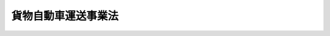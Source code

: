.. _H01HO083:

====================
貨物自動車運送事業法
====================

.. raw:: html
    
    
    <b>貨物自動車運送事業法<br>
    （平成元年十二月十九日法律第八十三号）</b><br><br><div align="right">最終改正：平成二三年六月二四日法律第七四号</div><br><a name="0000000000000000000000000000000000000000000000000000000000000000000000000000000"></a>
    <br>
    　<a href="#1000000000001000000000000000000000000000000000000000000000000000000000000000000" target="data">第一章　総則（第一条・第二条）</a>
    <br>
    　<a href="#1000000000002000000000000000000000000000000000000000000000000000000000000000000" target="data">第二章　貨物自動車運送事業（第三条―第三十七条）</a>
    <br>
    　<a href="#1000000000003000000000000000000000000000000000000000000000000000000000000000000" target="data">第三章　民間団体等による貨物自動車運送の適正化に関する事業の推進（第三十八条―第四十五条）</a>
    <br>
    　<a href="#1000000000004000000000000000000000000000000000000000000000000000000000000000000" target="data">第四章　指定試験機関（第四十六条―第五十八条）</a>
    <br>
    　<a href="#1000000000005000000000000000000000000000000000000000000000000000000000000000000" target="data">第五章　雑則（第五十九条―第六十九条）</a>
    <br>
    　<a href="#1000000000006000000000000000000000000000000000000000000000000000000000000000000" target="data">第六章　罰則（第七十条―第七十九条）</a>
    <br>
    　<a href="#5000000000000000000000000000000000000000000000000000000000000000000000000000000" target="data">附則</a>
    <br><p>　　　<b><a name="1000000000001000000000000000000000000000000000000000000000000000000000000000000">第一章　総則</a>
    </b>
    </p><p>
    </p><div class="arttitle"><a name="1000000000000000000000000000000000000000000000000100000000000000000000000000000">（目的）</a>
    </div><div class="item"><b>第一条</b>
    <a name="1000000000000000000000000000000000000000000000000100000000001000000000000000000"></a>
    　この法律は、貨物自動車運送事業の運営を適正かつ合理的なものとするとともに、貨物自動車運送に関するこの法律及びこの法律に基づく措置の遵守等を図るための民間団体等による自主的な活動を促進することにより、輸送の安全を確保するとともに、貨物自動車運送事業の健全な発達を図り、もって公共の福祉の増進に資することを目的とする。
    </div>
    
    <p>
    </p><div class="arttitle"><a name="1000000000000000000000000000000000000000000000000200000000000000000000000000000">（定義）</a>
    </div><div class="item"><b>第二条</b>
    <a name="1000000000000000000000000000000000000000000000000200000000001000000000000000000"></a>
    　この法律において「貨物自動車運送事業」とは、一般貨物自動車運送事業、特定貨物自動車運送事業及び貨物軽自動車運送事業をいう。
    </div>
    <div class="item"><b><a name="1000000000000000000000000000000000000000000000000200000000002000000000000000000">２</a>
    </b>
    　この法律において「一般貨物自動車運送事業」とは、他人の需要に応じ、有償で、自動車（三輪以上の軽自動車及び二輪の自動車を除く。次項及び第七項において同じ。）を使用して貨物を運送する事業であって、特定貨物自動車運送事業以外のものをいう。
    </div>
    <div class="item"><b><a name="1000000000000000000000000000000000000000000000000200000000003000000000000000000">３</a>
    </b>
    　この法律において「特定貨物自動車運送事業」とは、特定の者の需要に応じ、有償で、自動車を使用して貨物を運送する事業をいう。
    </div>
    <div class="item"><b><a name="1000000000000000000000000000000000000000000000000200000000004000000000000000000">４</a>
    </b>
    　この法律において「貨物軽自動車運送事業」とは、他人の需要に応じ、有償で、自動車（三輪以上の軽自動車及び二輪の自動車に限る。）を使用して貨物を運送する事業をいう。
    </div>
    <div class="item"><b><a name="1000000000000000000000000000000000000000000000000200000000005000000000000000000">５</a>
    </b>
    　この法律において「自動車」とは、<a href="/cgi-bin/idxrefer.cgi?H_FILE=%8f%ba%93%f1%98%5a%96%40%88%ea%94%aa%8c%dc&amp;REF_NAME=%93%b9%98%48%89%5e%91%97%8e%d4%97%bc%96%40&amp;ANCHOR_F=&amp;ANCHOR_T=" target="inyo">道路運送車両法</a>
    （昭和二十六年法律第百八十五号）<a href="/cgi-bin/idxrefer.cgi?H_FILE=%8f%ba%93%f1%98%5a%96%40%88%ea%94%aa%8c%dc&amp;REF_NAME=%91%e6%93%f1%8f%f0%91%e6%93%f1%8d%80&amp;ANCHOR_F=1000000000000000000000000000000000000000000000000200000000002000000000000000000&amp;ANCHOR_T=1000000000000000000000000000000000000000000000000200000000002000000000000000000#1000000000000000000000000000000000000000000000000200000000002000000000000000000" target="inyo">第二条第二項</a>
    の自動車をいう。
    </div>
    <div class="item"><b><a name="1000000000000000000000000000000000000000000000000200000000006000000000000000000">６</a>
    </b>
    　この法律において「特別積合せ貨物運送」とは、一般貨物自動車運送事業として行う運送のうち、営業所その他の事業場（以下この項、第四条第二項及び第六条第四号において単に「事業場」という。）において集貨された貨物の仕分を行い、集貨された貨物を積み合わせて他の事業場に運送し、当該他の事業場において運送された貨物の配達に必要な仕分を行うものであって、これらの事業場の間における当該積合せ貨物の運送を定期的に行うものをいう。
    </div>
    <div class="item"><b><a name="1000000000000000000000000000000000000000000000000200000000007000000000000000000">７</a>
    </b>
    　この法律において「貨物自動車利用運送」とは、一般貨物自動車運送事業又は特定貨物自動車運送事業を経営する者が他の一般貨物自動車運送事業又は特定貨物自動車運送事業を経営する者の行う運送（自動車を使用して行う貨物の運送に係るものに限る。）を利用してする貨物の運送をいう。
    </div>
    
    
    <p>　　　<b><a name="1000000000002000000000000000000000000000000000000000000000000000000000000000000">第二章　貨物自動車運送事業</a>
    </b>
    </p><p>
    </p><div class="arttitle"><a name="1000000000000000000000000000000000000000000000000300000000000000000000000000000">（一般貨物自動車運送事業の許可）</a>
    </div><div class="item"><b>第三条</b>
    <a name="1000000000000000000000000000000000000000000000000300000000001000000000000000000"></a>
    　一般貨物自動車運送事業を経営しようとする者は、国土交通大臣の許可を受けなければならない。
    </div>
    
    <p>
    </p><div class="arttitle"><a name="1000000000000000000000000000000000000000000000000400000000000000000000000000000">（許可の申請）</a>
    </div><div class="item"><b>第四条</b>
    <a name="1000000000000000000000000000000000000000000000000400000000001000000000000000000"></a>
    　前条の許可を受けようとする者は、次に掲げる事項を記載した申請書を国土交通大臣に提出しなければならない。
    <div class="number"><b><a name="1000000000000000000000000000000000000000000000000400000000001000000001000000000">一</a>
    </b>
    　氏名又は名称及び住所並びに法人にあっては、その代表者の氏名
    </div>
    <div class="number"><b><a name="1000000000000000000000000000000000000000000000000400000000001000000002000000000">二</a>
    </b>
    　営業所の名称及び位置、事業の用に供する自動車（以下「事業用自動車」という。）の概要、特別積合せ貨物運送をするかどうかの別、貨物自動車利用運送を行うかどうかの別その他国土交通省令で定める事項に関する事業計画
    </div>
    </div>
    <div class="item"><b><a name="1000000000000000000000000000000000000000000000000400000000002000000000000000000">２</a>
    </b>
    　前条の許可の申請をする者は、次の各号のいずれかに該当する場合にあっては、前項第二号に掲げる事項のほか、事業計画にそれぞれ当該各号に掲げる事項を併せて記載しなければならない。
    <div class="number"><b><a name="1000000000000000000000000000000000000000000000000400000000002000000001000000000">一</a>
    </b>
    　特別積合せ貨物運送をしようとする場合　特別積合せ貨物運送に係る事業場の位置、当該事業場の積卸施設の概要、事業用自動車の運行系統及び運行回数その他国土交通省令で定める事項
    </div>
    <div class="number"><b><a name="1000000000000000000000000000000000000000000000000400000000002000000002000000000">二</a>
    </b>
    　貨物自動車利用運送を行おうとする場合　業務の範囲その他国土交通省令で定める事項
    </div>
    </div>
    <div class="item"><b><a name="1000000000000000000000000000000000000000000000000400000000003000000000000000000">３</a>
    </b>
    　第一項の申請書には、事業用自動車の運行管理の体制その他の国土交通省令で定める事項を記載した書類を添付しなければならない。
    </div>
    
    <p>
    </p><div class="arttitle"><a name="1000000000000000000000000000000000000000000000000500000000000000000000000000000">（欠格事由）</a>
    </div><div class="item"><b>第五条</b>
    <a name="1000000000000000000000000000000000000000000000000500000000001000000000000000000"></a>
    　次の各号のいずれかに該当する者は、第三条の許可を受けることができない。
    <div class="number"><b><a name="1000000000000000000000000000000000000000000000000500000000001000000001000000000">一</a>
    </b>
    　一年以上の懲役又は禁錮の刑に処せられ、その執行を終わり、又は執行を受けることがなくなった日から二年を経過しない者
    </div>
    <div class="number"><b><a name="1000000000000000000000000000000000000000000000000500000000001000000002000000000">二</a>
    </b>
    　一般貨物自動車運送事業又は特定貨物自動車運送事業の許可の取消しを受け、その取消しの日から二年を経過しない者（当該許可を取り消された者が法人である場合においては、当該取消しに係る聴聞の通知が到達した日（<a href="/cgi-bin/idxrefer.cgi?H_FILE=%95%bd%8c%dc%96%40%94%aa%94%aa&amp;REF_NAME=%8d%73%90%ad%8e%e8%91%b1%96%40&amp;ANCHOR_F=&amp;ANCHOR_T=" target="inyo">行政手続法</a>
    （平成五年法律第八十八号）<a href="/cgi-bin/idxrefer.cgi?H_FILE=%95%bd%8c%dc%96%40%94%aa%94%aa&amp;REF_NAME=%91%e6%8f%5c%8c%dc%8f%f0%91%e6%88%ea%8d%80&amp;ANCHOR_F=1000000000000000000000000000000000000000000000001500000000001000000000000000000&amp;ANCHOR_T=1000000000000000000000000000000000000000000000001500000000001000000000000000000#1000000000000000000000000000000000000000000000001500000000001000000000000000000" target="inyo">第十五条第一項</a>
    の通知が到達した日（<a href="/cgi-bin/idxrefer.cgi?H_FILE=%95%bd%8c%dc%96%40%94%aa%94%aa&amp;REF_NAME=%93%af%8f%f0%91%e6%8e%4f%8d%80&amp;ANCHOR_F=1000000000000000000000000000000000000000000000001500000000003000000000000000000&amp;ANCHOR_T=1000000000000000000000000000000000000000000000001500000000003000000000000000000#1000000000000000000000000000000000000000000000001500000000003000000000000000000" target="inyo">同条第三項</a>
    により通知が到達したものとみなされた日を含む。）をいう。）前六十日以内にその法人の役員（いかなる名称によるかを問わず、これと同等以上の職権又は支配力を有する者を含む。第四号において同じ。）であった者で当該取消しの日から二年を経過しないものを含む。）
    </div>
    <div class="number"><b><a name="1000000000000000000000000000000000000000000000000500000000001000000003000000000">三</a>
    </b>
    　営業に関し成年者と同一の行為能力を有しない未成年者又は成年被後見人であって、その法定代理人が前二号又は次号のいずれかに該当するもの
    </div>
    <div class="number"><b><a name="1000000000000000000000000000000000000000000000000500000000001000000004000000000">四</a>
    </b>
    　法人であって、その役員のうちに前三号のいずれかに該当する者のあるもの
    </div>
    </div>
    
    <p>
    </p><div class="arttitle"><a name="1000000000000000000000000000000000000000000000000600000000000000000000000000000">（許可の基準）</a>
    </div><div class="item"><b>第六条</b>
    <a name="1000000000000000000000000000000000000000000000000600000000001000000000000000000"></a>
    　国土交通大臣は、第三条の許可の申請が次に掲げる基準に適合していると認めるときでなければ、同条の許可をしてはならない。
    <div class="number"><b><a name="1000000000000000000000000000000000000000000000000600000000001000000001000000000">一</a>
    </b>
    　その事業の計画が過労運転の防止その他輸送の安全を確保するため適切なものであること。
    </div>
    <div class="number"><b><a name="1000000000000000000000000000000000000000000000000600000000001000000002000000000">二</a>
    </b>
    　前号に掲げるもののほか、その事業の遂行上適切な計画を有するものであること。
    </div>
    <div class="number"><b><a name="1000000000000000000000000000000000000000000000000600000000001000000003000000000">三</a>
    </b>
    　その事業を自ら適確に遂行するに足る能力を有するものであること。
    </div>
    <div class="number"><b><a name="1000000000000000000000000000000000000000000000000600000000001000000004000000000">四</a>
    </b>
    　特別積合せ貨物運送に係るものにあっては、事業場における必要な積卸施設の保有及び管理、事業用自動車の運転者の乗務の管理、積合せ貨物に係る紛失等の事故の防止その他特別積合せ貨物運送を安全かつ確実に実施するため特に必要となる事項に関し適切な計画を有するものであること。
    </div>
    </div>
    
    <p>
    </p><div class="arttitle"><a name="1000000000000000000000000000000000000000000000000700000000000000000000000000000">（緊急調整措置）</a>
    </div><div class="item"><b>第七条</b>
    <a name="1000000000000000000000000000000000000000000000000700000000001000000000000000000"></a>
    　国土交通大臣は、特定の地域において一般貨物自動車運送事業の供給輸送力（以下この条において単に「供給輸送力」という。）が輸送需要量に対し著しく過剰となっている場合であって、当該供給輸送力が更に増加することにより、第三条の許可を受けた者（以下「一般貨物自動車運送事業者」という。）であってその行う貨物の運送の全部又は大部分が当該特定の地域を発地又は着地とするものの相当部分について事業の継続が困難となると認めるときは、当該特定の地域を、期間を定めて緊急調整地域として指定することができる。
    </div>
    <div class="item"><b><a name="1000000000000000000000000000000000000000000000000700000000002000000000000000000">２</a>
    </b>
    　国土交通大臣は、特定の地域間において供給輸送力（特別積合せ貨物運送に係るものに限る。）が輸送需要量に対し著しく過剰となっている場合であって、当該供給輸送力が更に増加することにより、専ら当該特定の地域間において特別積合せ貨物運送を行っている一般貨物自動車運送事業者の相当部分について事業の継続が困難となり、かつ、当該特定の地域間における適正な特別積合せ貨物運送の実施が著しく困難となると認めるときは、当該特定の地域間を、期間を定めて緊急調整区間として指定することができる。
    </div>
    <div class="item"><b><a name="1000000000000000000000000000000000000000000000000700000000003000000000000000000">３</a>
    </b>
    　前二項の規定による指定は、告示によって行う。
    </div>
    <div class="item"><b><a name="1000000000000000000000000000000000000000000000000700000000004000000000000000000">４</a>
    </b>
    　国土交通大臣は、第一項の規定による緊急調整地域の指定がある場合において第三条の許可をするときは、当該許可に係る事業の範囲を当該緊急調整地域を発地又は着地としない貨物の運送に限定してこれをしなければならない。
    </div>
    <div class="item"><b><a name="1000000000000000000000000000000000000000000000000700000000005000000000000000000">５</a>
    </b>
    　国土交通大臣は、第二項の規定による緊急調整区間の指定がある場合において第三条の許可の申請に係る特別積合せ貨物運送の全部又は一部が当該緊急調整区間において行われるものであるときは、当該許可をしてはならない。
    </div>
    <div class="item"><b><a name="1000000000000000000000000000000000000000000000000700000000006000000000000000000">６</a>
    </b>
    　一般貨物自動車運送事業者は、第一項の規定による緊急調整地域の指定又は第二項の規定による緊急調整区間の指定がある場合には、それぞれ、当該緊急調整地域における供給輸送力又は当該緊急調整区間における特別積合せ貨物運送に係る供給輸送力を増加させるものとして国土交通省令で定める事業計画の変更をすることができない。
    </div>
    
    <p>
    </p><div class="arttitle"><a name="1000000000000000000000000000000000000000000000000800000000000000000000000000000">（事業計画）</a>
    </div><div class="item"><b>第八条</b>
    <a name="1000000000000000000000000000000000000000000000000800000000001000000000000000000"></a>
    　一般貨物自動車運送事業者は、その業務を行う場合には、事業計画に定めるところに従わなければならない。
    </div>
    <div class="item"><b><a name="1000000000000000000000000000000000000000000000000800000000002000000000000000000">２</a>
    </b>
    　国土交通大臣は、一般貨物自動車運送事業者が前項の規定に違反していると認めるときは、当該一般貨物自動車運送事業者に対し、事業計画に従い業務を行うべきことを命ずることができる。
    </div>
    
    <p>
    </p><div class="item"><b><a name="1000000000000000000000000000000000000000000000000900000000000000000000000000000">第九条</a>
    </b>
    <a name="1000000000000000000000000000000000000000000000000900000000001000000000000000000"></a>
    　一般貨物自動車運送事業者は、事業計画の変更（第三項に規定するものを除く。）をしようとするときは、国土交通大臣の認可を受けなければならない。
    </div>
    <div class="item"><b><a name="1000000000000000000000000000000000000000000000000900000000002000000000000000000">２</a>
    </b>
    　第六条の規定は、前項の認可について準用する。
    </div>
    <div class="item"><b><a name="1000000000000000000000000000000000000000000000000900000000003000000000000000000">３</a>
    </b>
    　一般貨物自動車運送事業者は、事業用自動車に関する国土交通省令で定める事業計画の変更をするときは、あらかじめその旨を、国土交通省令で定める軽微な事項に関する事業計画の変更をしたときは、遅滞なくその旨を、国土交通大臣に届け出なければならない。
    </div>
    
    <p>
    </p><div class="arttitle"><a name="1000000000000000000000000000000000000000000000001000000000000000000000000000000">（運送約款）</a>
    </div><div class="item"><b>第十条</b>
    <a name="1000000000000000000000000000000000000000000000001000000000001000000000000000000"></a>
    　一般貨物自動車運送事業者は、運送約款を定め、国土交通大臣の認可を受けなければならない。これを変更しようとするときも、同様とする。
    </div>
    <div class="item"><b><a name="1000000000000000000000000000000000000000000000001000000000002000000000000000000">２</a>
    </b>
    　国土交通大臣は、前項の認可をしようとするときは、次に掲げる基準によって、これをしなければならない。
    <div class="number"><b><a name="1000000000000000000000000000000000000000000000001000000000002000000001000000000">一</a>
    </b>
    　荷主の正当な利益を害するおそれがないものであること。
    </div>
    <div class="number"><b><a name="1000000000000000000000000000000000000000000000001000000000002000000002000000000">二</a>
    </b>
    　少なくとも運賃及び料金の収受並びに一般貨物自動車運送事業者の責任に関する事項が明確に定められているものであること。
    </div>
    </div>
    <div class="item"><b><a name="1000000000000000000000000000000000000000000000001000000000003000000000000000000">３</a>
    </b>
    　国土交通大臣が標準運送約款を定めて公示した場合（これを変更して公示した場合を含む。）において、一般貨物自動車運送事業者が、標準運送約款と同一の運送約款を定め、又は現に定めている運送約款を標準運送約款と同一のものに変更したときは、その運送約款については、第一項の規定による認可を受けたものとみなす。
    </div>
    
    <p>
    </p><div class="arttitle"><a name="1000000000000000000000000000000000000000000000001100000000000000000000000000000">（運賃及び料金等の掲示）</a>
    </div><div class="item"><b>第十一条</b>
    <a name="1000000000000000000000000000000000000000000000001100000000001000000000000000000"></a>
    　一般貨物自動車運送事業者は、運賃及び料金（個人（事業として又は事業のために運送契約の当事者となる場合におけるものを除く。）を対象とするものに限る。）、運送約款その他国土交通省令で定める事項を主たる事務所その他の営業所において公衆に見やすいように掲示しなければならない。
    </div>
    
    <p>
    </p><div class="item"><b><a name="1000000000000000000000000000000000000000000000001200000000000000000000000000000">第十二条</a>
    </b>
    <a name="1000000000000000000000000000000000000000000000001200000000001000000000000000000"></a>
    　削除
    </div>
    
    <p>
    </p><div class="item"><b><a name="1000000000000000000000000000000000000000000000001300000000000000000000000000000">第十三条</a>
    </b>
    <a name="1000000000000000000000000000000000000000000000001300000000001000000000000000000"></a>
    　削除
    </div>
    
    <p>
    </p><div class="item"><b><a name="1000000000000000000000000000000000000000000000001400000000000000000000000000000">第十四条</a>
    </b>
    <a name="1000000000000000000000000000000000000000000000001400000000001000000000000000000"></a>
    　削除
    </div>
    
    <p>
    </p><div class="arttitle"><a name="1000000000000000000000000000000000000000000000001500000000000000000000000000000">（輸送の安全性の向上）</a>
    </div><div class="item"><b>第十五条</b>
    <a name="1000000000000000000000000000000000000000000000001500000000001000000000000000000"></a>
    　一般貨物自動車運送事業者は、輸送の安全の確保が最も重要であることを自覚し、絶えず輸送の安全性の向上に努めなければならない。
    </div>
    
    <p>
    </p><div class="arttitle"><a name="1000000000000000000000000000000000000000000000001600000000000000000000000000000">（安全管理規程等）</a>
    </div><div class="item"><b>第十六条</b>
    <a name="1000000000000000000000000000000000000000000000001600000000001000000000000000000"></a>
    　一般貨物自動車運送事業者（その事業の規模が国土交通省令で定める規模未満であるものを除く。以下この条において同じ。）は、安全管理規程を定め、国土交通省令で定めるところにより、国土交通大臣に届け出なければならない。これを変更しようとするときも、同様とする。
    </div>
    <div class="item"><b><a name="1000000000000000000000000000000000000000000000001600000000002000000000000000000">２</a>
    </b>
    　安全管理規程は、輸送の安全を確保するために一般貨物自動車運送事業者が遵守すべき次に掲げる事項に関し、国土交通省令で定めるところにより、必要な内容を定めたものでなければならない。
    <div class="number"><b><a name="1000000000000000000000000000000000000000000000001600000000002000000001000000000">一</a>
    </b>
    　輸送の安全を確保するための事業の運営の方針に関する事項
    </div>
    <div class="number"><b><a name="1000000000000000000000000000000000000000000000001600000000002000000002000000000">二</a>
    </b>
    　輸送の安全を確保するための事業の実施及びその管理の体制に関する事項
    </div>
    <div class="number"><b><a name="1000000000000000000000000000000000000000000000001600000000002000000003000000000">三</a>
    </b>
    　輸送の安全を確保するための事業の実施及びその管理の方法に関する事項
    </div>
    <div class="number"><b><a name="1000000000000000000000000000000000000000000000001600000000002000000004000000000">四</a>
    </b>
    　安全統括管理者（一般貨物自動車運送事業者が、前三号に掲げる事項に関する業務を統括管理させるため、事業運営上の重要な決定に参画する管理的地位にあり、かつ、一般貨物自動車運送事業に関する一定の実務の経験その他の国土交通省令で定める要件を備える者のうちから選任する者をいう。以下同じ。）の選任に関する事項
    </div>
    </div>
    <div class="item"><b><a name="1000000000000000000000000000000000000000000000001600000000003000000000000000000">３</a>
    </b>
    　国土交通大臣は、安全管理規程が前項の規定に適合しないと認めるときは、当該一般貨物自動車運送事業者に対し、これを変更すべきことを命ずることができる。
    </div>
    <div class="item"><b><a name="1000000000000000000000000000000000000000000000001600000000004000000000000000000">４</a>
    </b>
    　一般貨物自動車運送事業者は、安全統括管理者を選任しなければならない。
    </div>
    <div class="item"><b><a name="1000000000000000000000000000000000000000000000001600000000005000000000000000000">５</a>
    </b>
    　一般貨とができる施設の整備、事業用自動車の運転者の適切な勤務時間及び乗務時間の設定その他事業用自動車の運転者の過労運転を防止するために必要な措置を講じなければならない。
    </div>
    <div class="item"><b><a name="1000000000000000000000000000000000000000000000001700000000002000000000000000000">２</a>
    </b>
    　一般貨物自動車運送事業者は、事業用自動車の最大積載量を超える積載をすることとなる運送（以下「過積載による運送」という。）の引受け、過積載による運送を前提とする事業用自動車の運行計画の作成及び事業用自動車の運転者その他の従業員に対する過積載による運送の指示をしてはならない。
    </div>
    <div class="item"><b><a name="1000000000000000000000000000000000000000000000001700000000003000000000000000000">３</a>
    </b>
    　前二項に規定するもののほか、一般貨物自動車運送事業者は、輸送の安全を確保するため、国土交通省令で定める事項を遵守しなければならない。
    </div>
    <div class="item"><b><a name="1000000000000000000000000000000000000000000000001700000000004000000000000000000">４</a>
    </b>
    　事業用自動車の運転者及び運転の補助に従事する従業員は、運行の安全を確保するため、国土交通省令で定める事項を遵守しなければならない。
    </div>
    
    <p>
    </p><div class="arttitle"><a name="1000000000000000000000000000000000000000000000001800000000000000000000000000000">（運行管理者）</a>
    </div><div class="item"><b>第十八条</b>
    <a name="1000000000000000000000000000000000000000000000001800000000001000000000000000000"></a>
    　一般貨物自動車運送事業者は、事業用自動車の運行の安全の確保に関する業務を行わせるため、国土交通省令で定めるところにより、運行管理者資格者証の交付を受けている者のうちから、運行管理者を選任しなければならない。
    </div>
    <div class="item"><b><a name="1000000000000000000000000000000000000000000000001800000000002000000000000000000">２</a>
    </b>
    　前項の運行管理者の業務の範囲は、国土交通省令で定める。
    </div>
    <div class="item"><b><a name="1000000000000000000000000000000000000000000000001800000000003000000000000000000">３</a>
    </b>
    　一般貨物自動車運送事業者は、第一項の規定により運行管理者を選任したときは、遅滞なく、その旨を国土交通大臣に届け出なければならない。これを解任したときも、同様とする。
    </div>
    
    <p>
    </p><div class="arttitle"><a name="1000000000000000000000000000000000000000000000001900000000000000000000000000000">（運行管理者資格者証）</a>
    </div><div class="item"><b>第十九条</b>
    <a name="1000000000000000000000000000000000000000000000001900000000001000000000000000000"></a>
    　国土交通大臣は、次の各号のいずれかに該当する者に対し、運行管理者資格者証を交付する。
    <div class="number"><b><a name="1000000000000000000000000000000000000000000000001900000000001000000001000000000">一</a>
    </b>
    　運行管理者試験に合格した者
    </div>
    <div class="number"><b><a name="1000000000000000000000000000000000000000000000001900000000001000000002000000000">二</a>
    </b>
    　事業用自動車の運行の安全の確保に関する業務について国土交通省令で定める一定の実務の経験その他の要件を備える者
    </div>
    </div>
    <div class="item"><b><a name="1000000000000000000000000000000000000000000000001900000000002000000000000000000">２</a>
    </b>
    　国土交通大臣は、前項の規定にかかわらず、次の各号のいずれかに該当する者に対しては、運行管理者資格者証の交付を行わないことができる。
    <div class="number"><b><a name="1000000000000000000000000000000000000000000000001900000000002000000001000000000">一</a>
    </b>
    　次条の規定により運行管理者資格者証の返納を命ぜられ、その日から二年を経過しない者
    </div>
    <div class="number"><b><a name="1000000000000000000000000000000000000000000000001900000000002000000002000000000">二</a>
    </b>
    　この法律若しくはこの法律に基づく命令又はこれらに基づく処分に違反し、この法律の規定により罰金以上の刑に処せられ、その執行を終わり、又はその執行を受けることがなくなった日から二年を経過しない者
    </div>
    </div>
    <div class="item"><b><a name="1000000000000000000000000000000000000000000000001900000000003000000000000000000">３</a>
    </b>
    　運行管理者資格者証の交付に関する手続的事項は、国土交通省令で定める。
    </div>
    
    <p>
    </p><div class="arttitle"><a name="1000000000000000000000000000000000000000000000002000000000000000000000000000000">（運行管理者資格者証の返納）</a>
    </div><div class="item"><b>第二十条</b>
    <a name="1000000000000000000000000000000000000000000000002000000000001000000000000000000"></a>
    　国土交通大臣は、運行管理者資格者証の交付を受けている者がこの法律若しくはこの法律に基づく命令又はこれらに基づく処分に違反したときは、その運行管理者資格者証の返納を命ずることができる。
    </div>
    
    <p>
    </p><div class="arttitle"><a name="1000000000000000000000000000000000000000000000002100000000000000000000000000000">（運行管理者試験）</a>
    </div><div class="item"><b>第二十一条</b>
    <a name="1000000000000000000000000000000000000000000000002100000000001000000000000000000"></a>
    　運行管理者試験は、運行管理者の業務に関し必要な知識及び能力について国土交通大臣が行う。
    </div>
    <div class="item"><b><a name="1000000000000000000000000000000000000000000000002100000000002000000000000000000">２</a>
    </b>
    　運行管理者試験は、国土交通省令で定める実務の経験を有する者でなければ、受けることができない。
    </div>
    <div class="item"><b><a name="1000000000000000000000000000000000000000000000002100000000003000000000000000000">３</a>
    </b>
    　運行管理者試験の試験科目、受験手続その他試験の実施細目は、国土交通省令で定める。
    </div>
    
    <p>
    </p><div class="arttitle"><a name="1000000000000000000000000000000000000000000000002200000000000000000000000000000">（運行管理者等の義務）</a>
    </div><div class="item"><b>第二十二条</b>
    <a name="1000000000000000000000000000000000000000000000002200000000001000000000000000000"></a>
    　運行管理者は、誠実にその業務を行わなければならない。
    </div>
    <div class="item"><b><a name="1000000000000000000000000000000000000000000000002200000000002000000000000000000">２</a>
    </b>
    　一般貨物自動車運送事業者は、運行管理者に対し、第十八条第二項の国土交通省令で定める業務を行うため必要な権限を与えなければならない。
    </div>
    <div class="item"><b><a name="1000000000000000000000000000000000000000000000002200000000003000000000000000000">３</a>
    </b>
    　一般貨物自動車運送事業者は、運行管理者がその業務として行う助言を尊重しなければならず、事業用自動車の運転者その他の従業員は、運行管理者がその業務として行う指導に従わなければならない。
    </div>
    
    <p>
    </p><div class="arttitle"><a name="1000000000000000000000000000000000000000000000002200200000000000000000000000000">（輸送の安全の確保を阻害する行為の禁止）</a>
    </div><div class="item"><b>第二十二条の二</b>
    <a name="1000000000000000000000000000000000000000000000002200200000001000000000000000000"></a>
    　一般貨物自動車運送事業者は、貨物自動車利用運送を行う場合にあっては、その利用する運送を行う一般貨物自動車運送事業者又は第三十五条第一項の許可を受けた者（以下「特定貨物自動車運送事業者」という。）が第十五条、第十六条第一項、第四項若しくは第六項、第十七条第一項から第三項まで、第十八条第一項若しくは前条第二項若しくは第三項の規定又は安全管理規程を遵守することにより輸送の安全を確保することを阻害する行為をしてはならない。
    </div>
    
    <p>
    </p><div class="arttitle"><a name="1000000000000000000000000000000000000000000000002300000000000000000000000000000">（輸送の安全確保の命令）</a>
    </div><div class="item"><b>第二十三条</b>
    <a name="1000000000000000000000000000000000000000000000002300000000001000000000000000000"></a>
    　国土交通大臣は、一般貨物自動車運送事業者が、第十六条第一項、第四項若しくは第六項、第十七条第一項から第三項まで、第十八条第一項、第二十二条第二項若しくは第三項若しくは前条の規定又は安全管理規程を遵守していないため輸送の安全が確保されていないと認めるときは、当該一般貨物自動車運送事業者に対し、必要な員数の運転者の確保、事業用自動車の運行計画の改善、運行管理者に対する必要な権限の付与、貨物自動車利用運送を行う場合におけるその利用する運送を行う一般貨物自動車運送事業者又は特定貨物自動車運送事業者の輸送の安全の確保を阻害する行為の停止、当該安全管理規程の遵守その他その是正のために必要な措置を講ずべきことを命ずることができる。
    </div>
    
    <p>
    </p><div class="arttitle"><a name="1000000000000000000000000000000000000000000000002400000000000000000000000000000">（事故の報告）</a>
    </div><div class="item"><b>第二十四条</b>
    <a name="1000000000000000000000000000000000000000000000002400000000001000000000000000000"></a>
    　一般貨物自動車運送事業者は、その事業用自動車が転覆し、火災を起こし、その他国土交通省令で定める重大な事故を引き起こしたときは、遅滞なく、事故の種類、原因その他国土交通省令で定める事項を国土交通大臣に届け出なければならない。
    </div>
    
    <p>
    </p><div class="arttitle"><a name="1000000000000000000000000000000000000000000000002400200000000000000000000000000">（国土交通大臣による輸送の安全にかかわる情報の公表）</a>
    </div><div class="item"><b>第二十四条の二</b>
    <a name="1000000000000000000000000000000000000000000000002400200000001000000000000000000"></a>
    　国土交通大臣は、毎年度、第二十三条の規定による命令に係る事項、前条の規定による届出に係る事項その他の国土交通省令で定める輸送の安全にかかわる情報を整理し、これを公表するものとする。
    </div>
    
    <p>
    </p><div class="arttitle"><a name="1000000000000000000000000000000000000000000000002400300000000000000000000000000">（一般貨物自動車運送事業者による輸送の安全にかかわる情報の公表）</a>
    </div><div class="item"><b>第二十四条の三</b>
    <a name="1000000000000000000000000000000000000000000000002400300000001000000000000000000"></a>
    　一般貨物自動車運送事業者は、国土交通省令で定めるところにより、輸送の安全を確保するために講じた措置及び講じようとする措置その他の国土交通省令で定める輸送の安全にかかわる情報を公表しなければならない。
    </div>
    
    <p>
    </p><div class="arttitle"><a name="1000000000000000000000000000000000000000000000002500000000000000000000000000000">（公衆の利便を阻害する行為の禁止等）</a>
    </div><div class="item"><b>第二十五条</b>
    <a name="1000000000000000000000000000000000000000000000002500000000001000000000000000000"></a>
    　一般貨物自動車運送事業者は、荷主に対し、不当な運送条件によることを求め、その他公衆の利便を阻害する行為をしてはならない。
    </div>
    <div class="item"><b><a name="1000000000000000000000000000000000000000000000002500000000002000000000000000000">２</a>
    </b>
    　一般貨物自動車運送事業者は、一般貨物自動車運送事業の健全な発達を阻害する結果を生ずるような競争をしてはならない。
    </div>
    <div class="item"><b><a name="1000000000000000000000000000000000000000000000002500000000003000000000000000000">３</a>
    </b>
    　一般貨物自動車運送事業者は、特定の荷主に対し、不当な差別的取扱いをしてはならない。
    </div>
    <div class="item"><b><a name="1000000000000000000000000000000000000000000000002500000000004000000000000000000">４</a>
    </b>
    　国土交通大臣は、前三項に規定する行為があるときは、一般貨物自動車運送事業者に対し、当該行為の停止又は変更を命ずることができる。
    </div>
    
    <p>
    </p><div class="arttitle"><a name="1000000000000000000000000000000000000000000000002600000000000000000000000000000">（事業改善の命令）</a>
    </div><div class="item"><b>第二十六条</b>
    <a name="1000000000000000000000000000000000000000000000002600000000001000000000000000000"></a>
    　国土交通大臣は、一般貨物自動車運送事業の適正かつ合理的な運営を確保するため必要があると認めるときは、一般貨物自動車運送事業者に対し、次に掲げる事項を命ずることができる。
    <div class="number"><b><a name="1000000000000000000000000000000000000000000000002600000000001000000001000000000">一</a>
    </b>
    　事業計画を変更すること。
    </div>
    <div class="number"><b><a name="1000000000000000000000000000000000000000000000002600000000001000000002000000000">二</a>
    </b>
    　運送約款を変更すること。
    </div>
    <div class="number"><b><a name="1000000000000000000000000000000000000000000000002600000000001000000003000000000">三</a>
    </b>
    　自動車その他の輸送施設に関し改善措置を講ずること。
    </div>
    <div class="number"><b><a name="1000000000000000000000000000000000000000000000002600000000001000000004000000000">四</a>
    </b>
    　貨物の運送に関し生じた損害を賠償するために必要な金額を担保することができる保険契約を締結すること。
    </div>
    <div class="number"><b><a name="1000000000000000000000000000000000000000000000002600000000001000000005000000000">五</a>
    </b>
    　運賃又は料金が利用者の利便その他公共の利益を阻害している事実があると認められる場合において、当該運賃又は料金を変更すること。
    </div>
    <div class="number"><b><a name="1000000000000000000000000000000000000000000000002600000000001000000006000000000">六</a>
    </b>
    　前各号に掲げるもののほか、荷主の利便を害している事実がある場合その他事業の適正な運営が著しく阻害されていると認められる場合において、事業の運営を改善するために必要な措置を執ること。
    </div>
    </div>
    
    <p>
    </p><div class="arttitle"><a name="1000000000000000000000000000000000000000000000002700000000000000000000000000000">（名義の利用等の禁止）</a>
    </div><div class="item"><b>第二十七条</b>
    <a name="1000000000000000000000000000000000000000000000002700000000001000000000000000000"></a>
    　一般貨物自動車運送事業者は、その名義を他人に一般貨物自動車運送事業又は特定貨物自動車運送事業のため利用させてはならない。
    </div>
    <div class="item"><b><a name="1000000000000000000000000000000000000000000000002700000000002000000000000000000">２</a>
    </b>
    　一般貨物自動車運送事業者は、事業の貸渡しその他いかなる方法をもってするかを問わず、一般貨物自動車運送事業又は特定貨物自動車運送事業を他人にその名において経営させてはならない。
    </div>
    
    <p>
    </p><div class="item"><b><a name="1000000000000000000000000000000000000000000000002800000000000000000000000000000">第二十八条</a>
    </b>
    <a name="1000000000000000000000000000000000000000000000002800000000001000000000000000000"></a>
    　削除
    </div>
    
    <p>
    </p><div class="arttitle"><a name="1000000000000000000000000000000000000000000000002900000000000000000000000000000">（輸送の安全に関する業務の管理の受委託）</a>
    </div><div class="item"><b>第二十九条</b>
    <a name="1000000000000000000000000000000000000000000000002900000000001000000000000000000"></a>
    　事業用自動車の運行の管理その他国土交通省令で定める一般貨物自動車運送事業に係る輸送の安全に関する業務の管理の委託及び受託については、国土交通大臣の許可を受けなければならない。
    </div>
    <div class="item"><b><a name="1000000000000000000000000000000000000000000000002900000000002000000000000000000">２</a>
    </b>
    　国土交通大臣は、受託者が当該業務の管理を行うのに適している者でないと認める場合を除き、前項の許可をしなければならない。
    </div>
    
    <p>
    </p><div class="arttitle"><a name="1000000000000000000000000000000000000000000000003000000000000000000000000000000">（事業の譲渡し及び譲受け等）</a>
    </div><div class="item"><b>第三十条</b>
    <a name="1000000000000000000000000000000000000000000000003000000000001000000000000000000"></a>
    　一般貨物自動車運送事業の譲渡し及び譲受けは、国土交通大臣の認可を受けなければ、その効力を生じない。
    </div>
    <div class="item"><b><a name="1000000000000000000000000000000000000000000000003000000000002000000000000000000">２</a>
    </b>
    　一般貨物自動車運送事業者たる法人の合併及び分割は、国土交通大臣の認可を受けなければ、その効力を生じない。ただし、一般貨物自動車運送事業者たる法人と一般貨物自動車運送事業を経営しない法人が合併する場合において一般貨物自動車運送事業者たる法人が存続するとき又は一般貨物自動車運送事業者たる法人が分割をする場合において一般貨物自動車運送事業を承継させないときは、この限りでない。
    </div>
    <div class="item"><b><a name="1000000000000000000000000000000000000000000000003000000000003000000000000000000">３</a>
    </b>
    　第五条及び第六条の規定は、前二項の認可について準用する。
    </div>
    <div class="item"><b><a name="1000000000000000000000000000000000000000000000003000000000004000000000000000000">４</a>
    </b>
    　第一項の認可を受けて一般貨物自動車運送事業を譲り受けた者又は第二項の認可を受けて一般貨物自動車運送事業者たる法人が合併若しくは分割をした場合における合併後存続する法人若しくは合併により設立された法人若しくは分割により一般貨物自動車運送事業を承継した法人は、第三条の許可に基づく権利義務を承継する。
    </div>
    
    <p>
    </p><div class="arttitle"><a name="1000000000000000000000000000000000000000000000003100000000000000000000000000000">（相続）</a>
    </div><div class="item"><b>第三十一条</b>
    <a name="1000000000000000000000000000000000000000000000003100000000001000000000000000000"></a>
    　一般貨物自動車運送事業者が死亡した場合において、相続人（相続人が二人以上ある場合においてその協議により当該一般貨物自動車運送事業を承継すべき相続人を定めたときは、その者。以下同じ。）が被相続人の経営していた一般貨物自動車運送事業を引き続き経営しようとするときは、被相続人の死亡後六十日以内に、国土交通大臣の認可を受けなければならない。
    </div>
    <div class="item"><b><a name="1000000000000000000000000000000000000000000000003100000000002000000000000000000">２</a>
    </b>
    　相続人が前項の認可の申請をした場合には、被相続人の死亡の日からその認可をする旨又はその認可をしない旨の通知を受ける日までは、被相続人に対してした一般貨物自動車運送事業の許可は、その相続人に対してしたものとみなす。
    </div>
    <div class="item"><b><a name="1000000000000000000000000000000000000000000000003100000000003000000000000000000">３</a>
    </b>
    　第五条及び第六条の規定は、第一項の認可について準用する。
    </div>
    <div class="item"><b><a name="1000000000000000000000000000000000000000000000003100000000004000000000000000000">４</a>
    </b>
    　第一項の認可を受けた者は、被相続人に係る第三条の許可に基づく権利義務を承継する。
    </div>
    
    <p>
    </p><div class="arttitle"><a name="1000000000000000000000000000000000000000000000003200000000000000000000000000000">（事業の休止及び廃止）</a>
    </div><div class="item"><b>第三十二条</b>
    <a name="1000000000000000000000000000000000000000000000003200000000001000000000000000000"></a>
    　一般貨物自動車運送事業者は、その事業を休止し、又は廃止したときは、その日から三十日以内に、その旨を国土交通大臣に届け出なければならない。
    </div>
    
    <p>
    </p><div class="arttitle"><a name="1000000000000000000000000000000000000000000000003300000000000000000000000000000">（許可の取消し等）</a>
    </div><div class="item"><b>第三十三条</b>
    <a name="1000000000000000000000000000000000000000000000003300000000001000000000000000000"></a>
    　国土交通大臣は、一般貨物自動車運送事業者が次の各号のいずれかに該当するときは、六月以内において期間を定めて自動車その他の輸送施設の当該事業のための使用の停止若しくは事業の全部若しくは一部の停止を命じ、又は第三条の許可を取り消すことができる。
    <div class="number"><b><a name="1000000000000000000000000000000000000000000000003300000000001000000001000000000">一</a>
    </b>
    　この法律若しくはこの法律に基づく命令若しくはこれらに基づく処分若しくは<a href="/cgi-bin/idxrefer.cgi?H_FILE=%8f%ba%93%f1%98%5a%96%40%88%ea%94%aa%8e%4f&amp;REF_NAME=%93%b9%98%48%89%5e%91%97%96%40&amp;ANCHOR_F=&amp;ANCHOR_T=" target="inyo">道路運送法</a>
    （昭和二十六年法律第百八十三号）<a href="/cgi-bin/idxrefer.cgi?H_FILE=%8f%ba%93%f1%98%5a%96%40%88%ea%94%aa%8e%4f&amp;REF_NAME=%91%e6%94%aa%8f%5c%8e%4f%8f%f0&amp;ANCHOR_F=1000000000000000000000000000000000000000000000008300000000000000000000000000000&amp;ANCHOR_T=1000000000000000000000000000000000000000000000008300000000000000000000000000000#1000000000000000000000000000000000000000000000008300000000000000000000000000000" target="inyo">第八十三条</a>
    若しくは<a href="/cgi-bin/idxrefer.cgi?H_FILE=%8f%ba%93%f1%98%5a%96%40%88%ea%94%aa%8e%4f&amp;REF_NAME=%91%e6%8b%e3%8f%5c%8c%dc%8f%f0&amp;ANCHOR_F=1000000000000000000000000000000000000000000000009500000000000000000000000000000&amp;ANCHOR_T=1000000000000000000000000000000000000000000000009500000000000000000000000000000#1000000000000000000000000000000000000000000000009500000000000000000000000000000" target="inyo">第九十五条</a>
    の規定若しくは<a href="/cgi-bin/idxrefer.cgi?H_FILE=%8f%ba%93%f1%98%5a%96%40%88%ea%94%aa%8e%4f&amp;REF_NAME=%93%af%96%40%91%e6%94%aa%8f%5c%8e%6c%8f%f0%91%e6%88%ea%8d%80&amp;ANCHOR_F=1000000000000000000000000000000000000000000000008400000000001000000000000000000&amp;ANCHOR_T=1000000000000000000000000000000000000000000000008400000000001000000000000000000#1000000000000000000000000000000000000000000000008400000000001000000000000000000" target="inyo">同法第八十四条第一項</a>
    の規定による処分又は許可若しくは認可に付した条件に違反したとき。
    </div>
    <div class="number"><b><a name="1000000000000000000000000000000000000000000000003300000000001000000002000000000">二</a>
    </b>
    　第五条各号のいずれかに該当するに至ったとき。
    </div>
    </div>
    
    <p>
    </p><div class="item"><b><a name="1000000000000000000000000000000000000000000000003400000000000000000000000000000">第三十四条</a>
    </b>
    <a name="1000000000000000000000000000000000000000000000003400000000001000000000000000000"></a>
    　国土交通大臣は、前条の規定により事業用自動車の使用の停止又は事業の停止を命じたときは、当該事業用自動車の<a href="/cgi-bin/idxrefer.cgi?H_FILE=%8f%ba%93%f1%98%5a%96%40%88%ea%94%aa%8c%dc&amp;REF_NAME=%93%b9%98%48%89%5e%91%97%8e%d4%97%bc%96%40&amp;ANCHOR_F=&amp;ANCHOR_T=" target="inyo">道路運送車両法</a>
    による自動車検査証を国土交通大臣に返納し、又は当該事業用自動車の<a href="/cgi-bin/idxrefer.cgi?H_FILE=%8f%ba%93%f1%98%5a%96%40%88%ea%94%aa%8c%dc&amp;REF_NAME=%93%af%96%40&amp;ANCHOR_F=&amp;ANCHOR_T=" target="inyo">同法</a>
    による自動車登録番号標及びその封印を取り外した上、その自動車登録番号標について国土交通大臣の領置を受けるべきことを命ずることができる。
    </div>
    <div class="item"><b><a name="1000000000000000000000000000000000000000000000003400000000002000000000000000000">２</a>
    </b>
    　国土交通大臣は、前条の規定による事業用自動車の使用の停止又は事業の停止の期間が満了したときは、前項の規定により返納を受けた自動車検査証又は同項の規定により領置した自動車登録番号標を返付しなければならない。
    </div>
    <div class="item"><b><a name="1000000000000000000000000000000000000000000000003400000000003000000000000000000">３</a>
    </b>
    　前項の規定により自動車登録番号標（次項に規定する自動車に係るものを除く。）の返付を受けた者は、当該自動車登録番号標を当該自動車に取り付け、国土交通大臣の封印の取付けを受けなければならない。
    </div>
    <div class="item"><b><a name="1000000000000000000000000000000000000000000000003400000000004000000000000000000">４</a>
    </b>
    　国土交通大臣は、第一項の規定による命令に係る自動車であって、<a href="/cgi-bin/idxrefer.cgi?H_FILE=%8f%ba%93%f1%98%5a%96%40%88%ea%94%aa%8c%dc&amp;REF_NAME=%93%b9%98%48%89%5e%91%97%8e%d4%97%bc%96%40%91%e6%8f%5c%98%5a%8f%f0%91%e6%88%ea%8d%80&amp;ANCHOR_F=1000000000000000000000000000000000000000000000001600000000001000000000000000000&amp;ANCHOR_T=1000000000000000000000000000000000000000000000001600000000001000000000000000000#1000000000000000000000000000000000000000000000001600000000001000000000000000000" target="inyo">道路運送車両法第十六条第一項</a>
    の申請（<a href="/cgi-bin/idxrefer.cgi?H_FILE=%8f%ba%93%f1%98%5a%96%40%88%ea%94%aa%8c%dc&amp;REF_NAME=%93%af%96%40%91%e6%8f%5c%8c%dc%8f%f0%82%cc%93%f1%91%e6%8c%dc%8d%80&amp;ANCHOR_F=1000000000000000000000000000000000000000000000001500200000005000000000000000000&amp;ANCHOR_T=1000000000000000000000000000000000000000000000001500200000005000000000000000000#1000000000000000000000000000000000000000000000001500200000005000000000000000000" target="inyo">同法第十五条の二第五項</a>
    の規定により申請があったものとみなされる場合を含む。）に基づき一時抹消登録をしたものについては、前条の規定による事業用自動車の使用の停止又は事業の停止の期間が満了するまでは、<a href="/cgi-bin/idxrefer.cgi?H_FILE=%8f%ba%93%f1%98%5a%96%40%88%ea%94%aa%8c%dc&amp;REF_NAME=%93%af%96%40%91%e6%8f%5c%94%aa%8f%f0%82%cc%93%f1%91%e6%88%ea%8d%80&amp;ANCHOR_F=1000000000000000000000000000000000000000000000001800200000001000000000000000000&amp;ANCHOR_T=1000000000000000000000000000000000000000000000001800200000001000000000000000000#1000000000000000000000000000000000000000000000001800200000001000000000000000000" target="inyo">同法第十八条の二第一項</a>
    本文の登録識別情報を通知しないものとする。
    </div>
    
    <p>
    </p><div class="arttitle"><a name="1000000000000000000000000000000000000000000000003500000000000000000000000000000">（特定貨物自動車運送事業）</a>
    </div><div class="item"><b>第三十五条</b>
    <a name="1000000000000000000000000000000000000000000000003500000000001000000000000000000"></a>
    　特定貨物自動車運送事業を経営しようとする者は、国土交通大臣の許可を受けなければならない。
    </div>
    <div class="item"><b><a name="1000000000000000000000000000000000000000000000003500000000002000000000000000000">２</a>
    </b>
    　前項の許可を受けようとする者は、次に掲げる事項を記載した申請書を国土交通大臣に提出しなければならない。
    <div class="number"><b><a name="1000000000000000000000000000000000000000000000003500000000002000000001000000000">一</a>
    </b>
    　氏名又は名称及び住所並びに法人にあっては、その代表者の氏名
    </div>
    <div class="number"><b><a name="1000000000000000000000000000000000000000000000003500000000002000000002000000000">二</a>
    </b>
    　運送の需要者の氏名又は名称及び住所並びに法人にあっては、その代表者の氏名
    </div>
    <div class="number"><b><a name="1000000000000000000000000000000000000000000000003500000000002000000003000000000">三</a>
    </b>
    　営業所の名称及び位置、事業用自動車の概要、貨物自動車利用運送を行うかどうかの別その他国土交通省令で定める事項に関する事業計画
    </div>
    </div>
    <div class="item"><b><a name="1000000000000000000000000000000000000000000000003500000000003000000000000000000">３</a>
    </b>
    　国土交通大臣は、その事業の計画が過労運転の防止その他輸送の安全を確保するため適切なものであると認めるときでなければ、第一項の許可をしてはならない。
    </div>
    <div class="item"><b><a name="1000000000000000000000000000000000000000000000003500000000004000000000000000000">４</a>
    </b>
    　第四条第二項（第二号に係る部分に限る。）及び第三項並びに第五条の規定は、第一項の許可について準用する。
    </div>
    <div class="item"><b><a name="1000000000000000000000000000000000000000000000003500000000005000000000000000000">５</a>
    </b>
    　第七条第四項の規定は同条第一項の規定による緊急調整地域の指定がある場合における第一項の許可の申請について、同条第六項の規定は当該緊急調整地域の指定がある場合における特定貨物自動車運送事業者について準用する。
    </div>
    <div class="item"><b><a name="1000000000000000000000000000000000000000000000003500000000006000000000000000000">６</a>
    </b>
    　第九条、第十五条、第十六条、第十七条第一項から第三項まで、第十八条、第二十二条第二項及び第三項、第二十二条の二から第二十四条の三まで、第二十七条、第三十二条並びに第三十三条の規定は特定貨物自動車運送事業者について、第十七条第四項及び第二十二条第三項の規定は特定貨物自動車運送事業者の事業用自動車の運転者及び従業員について、同条第一項の規定は特定貨物自動車運送事業者が選任した運行管理者について、第二十九条の規定は特定貨物自動車運送事業に係る輸送の安全に関する業務について、前条の規定は特定貨物自動車運送事業者の事業用自動車について準用する。この場合において、第九条第二項中「第六条」とあるのは、「第三十五条第三項」と読み替えるものとする。
    </div>
    <div class="item"><b><a name="1000000000000000000000000000000000000000000000003500000000007000000000000000000">７</a>
    </b>
    　特定貨物自動車運送事業の譲渡し又は特定貨物自動車運送事業者について合併、分割（当該事業を承継させるものに限る。）若しくは相続があったときは、当該事業を譲り受けた者又は合併後存続する法人（特定貨物自動車運送事業者たる法人と特定貨物自動車運送事業を経営しない法人の合併後存続する特定貨物自動車運送事業者たる法人を除く。）若しくは合併により設立された法人、分割により当該事業を承継した法人若しくは相続人は、第一項の許可に基づく権利義務を承継する。
    </div>
    <div class="item"><b><a name="1000000000000000000000000000000000000000000000003500000000008000000000000000000">８</a>
    </b>
    　前項の規定により第一項の許可に基づく権利義務を承継した者は、その承継の日から三十日以内に、その旨を国土交通大臣に届け出なければならない。
    </div>
    
    <p>
    </p><div class="arttitle"><a name="1000000000000000000000000000000000000000000000003600000000000000000000000000000">（貨物軽自動車運送事業）</a>
    </div><div class="item"><b>第三十六条</b>
    <a name="1000000000000000000000000000000000000000000000003600000000001000000000000000000"></a>
    　貨物軽自動車運送事業を経営しようとする者は、国土交通省令で定めるところにより、営業所の名称及び位置、事業用自動車の概要その他の事項を国土交通大臣に届け出なければならない。当該届出をした者（以下「貨物軽自動車運送事業者」という。）が届出をした事項を変更しようとするときも、同様とする。
    </div>
    <div class="item"><b><a name="1000000000000000000000000000000000000000000000003600000000002000000000000000000">２</a>
    </b>
    　第十五条、第十七条第一項から第三項まで、第二十三条、第二十五条第一項及び第三十三条（第一号に係る部分に限る。）の規定は貨物軽自動車運送事業者について、第十七条第四項の規定は貨物軽自動車運送事業者の事業用自動車の運転者及び運転の補助に従事する従業員について、第三十四条の規定は貨物軽自動車運送事業者の事業用自動車について準用する。この場合において、第二十三条中「第十六条第一項、第四項若しくは第六項、第十七条第一項から第三項まで、第十八条第一項、第二十二条第二項若しくは第三項若しくは前条の規定又は安全管理規程」とあるのは「第三十六条第二項において準用する第十七条第一項から第三項までの規定」と、第三十三条中「若しくは事業の全部若しくは一部の停止を命じ、又は第三条の許可を取り消すことができる」とあるのは「又は事業の全部若しくは一部の停止を命ずることができる」と読み替えるものとする。
    </div>
    <div class="item"><b><a name="1000000000000000000000000000000000000000000000003600000000003000000000000000000">３</a>
    </b>
    　貨物軽自動車運送事業者は、事業を廃止し、事業の全部を譲渡し、又は分割により事業の全部を承継させたときは、遅滞なく、その旨を国土交通大臣に届け出なければならない。
    </div>
    <div class="item"><b><a name="1000000000000000000000000000000000000000000000003600000000004000000000000000000">４</a>
    </b>
    　貨物軽自動車運送事業者たる法人が合併により消滅したときは、その業務を執行する役員であった者は、その日から三十日以内に、その旨を国土交通大臣に届け出なければならない。
    </div>
    <div class="item"><b><a name="1000000000000000000000000000000000000000000000003600000000005000000000000000000">５</a>
    </b>
    　貨物軽自動車運送事業者が死亡したときは、相続人は、被相続人の死亡後三十日以内に、その旨を国土交通大臣に届け出なければならない。
    </div>
    
    <p>
    </p><div class="arttitle"><a name="1000000000000000000000000000000000000000000000003700000000000000000000000000000">（第二種貨物利用運送事業者に関する特則）</a>
    </div><div class="item"><b>第三十七条</b>
    <a name="1000000000000000000000000000000000000000000000003700000000001000000000000000000"></a>
    　第八条から第十一条まで、第二十五条から第二十七条まで及び第三十二条の規定又は第三十五条第六項において準用する第九条、第二十七条及び第三十二条の規定は、一般貨物自動車運送事業者又は特定貨物自動車運送事業者が経営する<a href="/cgi-bin/idxrefer.cgi?H_FILE=%95%bd%88%ea%96%40%94%aa%93%f1&amp;REF_NAME=%89%dd%95%a8%97%98%97%70%89%5e%91%97%8e%96%8b%c6%96%40&amp;ANCHOR_F=&amp;ANCHOR_T=" target="inyo">貨物利用運送事業法</a>
    （平成元年法律第八十二号）<a href="/cgi-bin/idxrefer.cgi?H_FILE=%95%bd%88%ea%96%40%94%aa%93%f1&amp;REF_NAME=%91%e6%93%f1%8f%5c%8f%f0&amp;ANCHOR_F=1000000000000000000000000000000000000000000000002000000000000000000000000000000&amp;ANCHOR_T=1000000000000000000000000000000000000000000000002000000000000000000000000000000#1000000000000000000000000000000000000000000000002000000000000000000000000000000" target="inyo">第二十条</a>
    又は<a href="/cgi-bin/idxrefer.cgi?H_FILE=%95%bd%88%ea%96%40%94%aa%93%f1&amp;REF_NAME=%91%e6%8e%6c%8f%5c%8c%dc%8f%f0%91%e6%88%ea%8d%80&amp;ANCHOR_F=1000000000000000000000000000000000000000000000004500000000001000000000000000000&amp;ANCHOR_T=1000000000000000000000000000000000000000000000004500000000001000000000000000000#1000000000000000000000000000000000000000000000004500000000001000000000000000000" target="inyo">第四十五条第一項</a>
    の許可に係る<a href="/cgi-bin/idxrefer.cgi?H_FILE=%95%bd%88%ea%96%40%94%aa%93%f1&amp;REF_NAME=%93%af%96%40%91%e6%93%f1%8f%f0%91%e6%94%aa%8d%80&amp;ANCHOR_F=1000000000000000000000000000000000000000000000000200000000008000000000000000000&amp;ANCHOR_T=1000000000000000000000000000000000000000000000000200000000008000000000000000000#1000000000000000000000000000000000000000000000000200000000008000000000000000000" target="inyo">同法第二条第八項</a>
    の第二種貨物利用運送事業（<a href="/cgi-bin/idxrefer.cgi?H_FILE=%95%bd%88%ea%96%40%94%aa%93%f1&amp;REF_NAME=%93%af%8d%80&amp;ANCHOR_F=1000000000000000000000000000000000000000000000000200000000008000000000000000000&amp;ANCHOR_T=1000000000000000000000000000000000000000000000000200000000008000000000000000000#1000000000000000000000000000000000000000000000000200000000008000000000000000000" target="inyo">同項</a>
    に規定する貨物の集配（以下この条において「貨物の集配」という。）に係る部分に限る。）については、適用しない。
    </div>
    <div class="item"><b><a name="1000000000000000000000000000000000000000000000003700000000002000000000000000000">２</a>
    </b>
    　<a href="/cgi-bin/idxrefer.cgi?H_FILE=%95%bd%88%ea%96%40%94%aa%93%f1&amp;REF_NAME=%89%dd%95%a8%97%98%97%70%89%5e%91%97%8e%96%8b%c6%96%40%91%e6%93%f1%8f%5c%8f%f0&amp;ANCHOR_F=1000000000000000000000000000000000000000000000002000000000000000000000000000000&amp;ANCHOR_T=1000000000000000000000000000000000000000000000002000000000000000000000000000000#1000000000000000000000000000000000000000000000002000000000000000000000000000000" target="inyo">貨物利用運送事業法第二十条</a>
    又は<a href="/cgi-bin/idxrefer.cgi?H_FILE=%95%bd%88%ea%96%40%94%aa%93%f1&amp;REF_NAME=%91%e6%8e%6c%8f%5c%8c%dc%8f%f0%91%e6%88%ea%8d%80&amp;ANCHOR_F=1000000000000000000000000000000000000000000000004500000000001000000000000000000&amp;ANCHOR_T=1000000000000000000000000000000000000000000000004500000000001000000000000000000#1000000000000000000000000000000000000000000000004500000000001000000000000000000" target="inyo">第四十五条第一項</a>
    の許可（以下この条において「第二種貨物利用運送事業許可」という。）を受けた者であって当該第二種貨物利用運送事業許可（当該事業に係る<a href="/cgi-bin/idxrefer.cgi?H_FILE=%95%bd%88%ea%96%40%94%aa%93%f1&amp;REF_NAME=%93%af%96%40%91%e6%93%f1%8f%5c%8c%dc%8f%f0%91%e6%88%ea%8d%80&amp;ANCHOR_F=1000000000000000000000000000000000000000000000002500000000001000000000000000000&amp;ANCHOR_T=1000000000000000000000000000000000000000000000002500000000001000000000000000000#1000000000000000000000000000000000000000000000002500000000001000000000000000000" target="inyo">同法第二十五条第一項</a>
    又は<a href="/cgi-bin/idxrefer.cgi?H_FILE=%95%bd%88%ea%96%40%94%aa%93%f1&amp;REF_NAME=%91%e6%8e%6c%8f%5c%98%5a%8f%f0%91%e6%93%f1%8d%80&amp;ANCHOR_F=1000000000000000000000000000000000000000000000004600000000002000000000000000000&amp;ANCHOR_T=1000000000000000000000000000000000000000000000004600000000002000000000000000000#1000000000000000000000000000000000000000000000004600000000002000000000000000000" target="inyo">第四十六条第二項</a>
    の認可を含む。以下この条において同じ。）の申請の時において<a href="/cgi-bin/idxrefer.cgi?H_FILE=%95%bd%88%ea%96%40%94%aa%93%f1&amp;REF_NAME=%93%af%96%40%91%e6%93%f1%8f%5c%8e%4f%8f%f0%91%e6%8c%dc%8d%86&amp;ANCHOR_F=1000000000000000000000000000000000000000000000002300000000002000000005000000000&amp;ANCHOR_T=1000000000000000000000000000000000000000000000002300000000002000000005000000000#1000000000000000000000000000000000000000000000002300000000002000000005000000000" target="inyo">同法第二十三条第五号</a>
    に規定する者に該当するものは、第三条又は第三十五条第一項の許可を受けることなく貨物の集配を行うことができる。
    </div>
    <div class="item"><b><a name="1000000000000000000000000000000000000000000000003700000000003000000000000000000">３</a>
    </b>
    　第十五条、第十六条、第十七条第一項から第三項まで、第十八条、第二十二条第二項及び第三項、第二十二条の二から第二十四条の三まで、第三十三条（第一号に係る部分に限る。）並びに第六十条第一項、第四項、第六項及び第七項の規定は前項の規定により第三条又は第三十五条第一項の許可を受けることなく行われる貨物の集配に係る前項に規定する者（第二種貨物利用運送事業許可を受けた後第三条又は第三十五条第一項の許可を受けて当該貨物の集配を行うこととなった者を除く。以下この項及び第三十九条において「特定第二種貨物利用運送事業者」という。）について、第十七条第四項及び第二十二条第三項の規定は特定第二種貨物利用運送事業者の事業用自動車の運転者及び従業員について、同条第一項の規定は特定第二種貨物利用運送事業者が選任した運行管理者について、第二十九条の規定は特定第二種貨物利用運送事業者が行う貨物の集配に係る輸送の安全に関する業務について、第三十四条の規定は特定第二種貨物利用運送事業者の事業用自動車について準用する。この場合において、第三十三条中「当該事業のための使用の停止若しくは事業の全部若しくは一部の停止を命じ、又は第三条の許可を取り消すことができる」とあるのは、「当該事業のための使用の停止を命ずることができる」と読み替えるものとする。
    </div>
    
    
    <p>　　　<b><a name="1000000000003000000000000000000000000000000000000000000000000000000000000000000">第三章　民間団体等による貨物自動車運送の適正化に関する事業の推進</a>
    </b>
    </p><p>
    </p><div class="arttitle"><a name="1000000000000000000000000000000000000000000000003800000000000000000000000000000">（地方貨物自動車運送適正化事業実施機関の指定等）</a>
    </div><div class="item"><b>第三十八条</b>
    <a name="1000000000000000000000000000000000000000000000003800000000001000000000000000000"></a>
    　国土交通大臣は、貨物自動車運送に関する秩序の確立に資することを目的とする一般社団法人又は一般財団法人であって、次条に規定する事業を適正かつ確実に行うことができると認められるものを、その申請により、運輸監理部及び運輸支局の管轄区域を勘案して国土交通大臣が定める区域（以下この章において単に「区域」という。）に一を限って、地方貨物自動車運送適正化事業実施機関（以下「地方実施機関」という。）として指定することができる。
    </div>
    <div class="item"><b><a name="1000000000000000000000000000000000000000000000003800000000002000000000000000000">２</a>
    </b>
    　国土交通大臣は、前項の規定による地方実施機関の指定をしたときは、当該地方実施機関の名称、住所及び事務所の所在地並びに当該指定に係る区域を公示しなければならない。
    </div>
    
    <p>
    </p><div class="arttitle"><a name="1000000000000000000000000000000000000000000000003900000000000000000000000000000">（事業）</a>
    </div><div class="item"><b>第三十九条</b>
    <a name="1000000000000000000000000000000000000000000000003900000000001000000000000000000"></a>
    　地方実施機関は、その区域において、次に掲げる事業（以下「地方適正化事業」という。）を行うものとする。
    <div class="number"><b><a name="1000000000000000000000000000000000000000000000003900000000001000000001000000000">一</a>
    </b>
    　輸送の安全を阻害する行為の防止その他この法律又はこの法律に基づく命令の遵守に関し一般貨物自動車運送事業者、特定貨物自動車運送事業者及び貨物軽自動車運送事業者（以下「貨物自動車運送事業者」という。）に対する指導を行うこと。
    </div>
    <div class="number"><b><a name="1000000000000000000000000000000000000000000000003900000000001000000002000000000">二</a>
    </b>
    　貨物自動車運送事業者（特定第二種貨物利用運送事業者を含む。）以外の者の貨物自動車運送事業を経営する行為の防止を図るための啓発活動を行うこと。
    </div>
    <div class="number"><b><a name="1000000000000000000000000000000000000000000000003900000000001000000003000000000">三</a>
    </b>
    　前号に掲げるもののほか、貨物自動車運送に関する秩序の確立に資するための啓発活動及び広報活動を行うこと。
    </div>
    <div class="number"><b><a name="1000000000000000000000000000000000000000000000003900000000001000000004000000000">四</a>
    </b>
    　貨物自動車運送事業に関する貨物自動車運送事業者又は荷主からの苦情を処理すること。
    </div>
    <div class="number"><b><a name="1000000000000000000000000000000000000000000000003900000000001000000005000000000">五</a>
    </b>
    　輸送の安全を確保するために行う貨物自動車運送事業者への通知その他国土交通大臣がこの法律及び<a href="/cgi-bin/idxrefer.cgi?H_FILE=%95%bd%88%ea%8e%b5%96%40%94%aa%8c%dc&amp;REF_NAME=%97%ac%92%ca%8b%c6%96%b1%82%cc%91%8d%8d%87%89%bb%8b%79%82%d1%8c%f8%97%a6%89%bb%82%cc%91%a3%90%69%82%c9%8a%d6%82%b7%82%e9%96%40%97%a5&amp;ANCHOR_F=&amp;ANCHOR_T=" target="inyo">流通業務の総合化及び効率化の促進に関する法律</a>
    （平成十七年法律第八十五号）の施行のためにする措置に対して協力すること。
    </div>
    </div>
    
    <p>
    </p><div class="arttitle"><a name="1000000000000000000000000000000000000000000000003900200000000000000000000000000">（苦情の解決）</a>
    </div><div class="item"><b>第三十九条の二</b>
    <a name="1000000000000000000000000000000000000000000000003900200000001000000000000000000"></a>
    　地方実施機関は、貨物自動車運送事業者又は荷主から貨物自動車運送事業に関する苦情について解決の申出があったときは、その相談に応じ、申出人に必要な助言をし、当該苦情に係る事情を調査するとともに、当該申出の対象となった貨物自動車運送事業者に対し当該苦情の内容を通知してその迅速な処理を求めなければならない。
    </div>
    <div class="item"><b><a name="1000000000000000000000000000000000000000000000003900200000002000000000000000000">２</a>
    </b>
    　地方実施機関は、前項の申出に係る苦情の解決について必要があると認めるときは、当該申出の対象となった貨物自動車運送事業者に対し、文書若しくは口頭による説明又は資料の提出を求めることができる。
    </div>
    <div class="item"><b><a name="1000000000000000000000000000000000000000000000003900200000003000000000000000000">３</a>
    </b>
    　貨物自動車運送事業者は、地方実施機関から前項の規定による求めがあったときは、正当な理由がないのに、これを拒んではならない。
    </div>
    <div class="item"><b><a name="1000000000000000000000000000000000000000000000003900200000004000000000000000000">４</a>
    </b>
    　地方実施機関は、第一項の申出、当該苦情に係る事情及びその解決の結果について貨物自動車運送事業者に周知させなければならない。
    </div>
    
    <p>
    </p><div class="arttitle"><a name="1000000000000000000000000000000000000000000000003900300000000000000000000000000">（説明又は資料提出の請求）</a>
    </div><div class="item"><b>第三十九条の三</b>
    <a name="1000000000000000000000000000000000000000000000003900300000001000000000000000000"></a>
    　地方実施機関は、前条の規定によるもののほか、地方適正化事業の実施に必要な限度において、貨物自動車運送事業者に対し、文書若しくは口頭による説明又は資料の提出を求めることができる。
    </div>
    <div class="item"><b><a name="1000000000000000000000000000000000000000000000003900300000002000000000000000000">２</a>
    </b>
    　貨物自動車運送事業者は、地方実施機関から前項の規定による求めがあったときは、正当な理由がないのに、これを拒んではならない。
    </div>
    
    <p>
    </p><div class="arttitle"><a name="1000000000000000000000000000000000000000000000004000000000000000000000000000000">（改善命令）</a>
    </div><div class="item"><b>第四十条</b>
    <a name="1000000000000000000000000000000000000000000000004000000000001000000000000000000"></a>
    　国土交通大臣は、地方実施機関の地方適正化事業の運営に関し改善が必要であると認めるときは、地方実施機関に対し、その改善に必要な措置を執るべきことを命ずることができる。
    </div>
    
    <p>
    </p><div class="arttitle"><a name="1000000000000000000000000000000000000000000000004100000000000000000000000000000">（指定の取消し等）</a>
    </div><div class="item"><b>第四十一条</b>
    <a name="1000000000000000000000000000000000000000000000004100000000001000000000000000000"></a>
    　国土交通大臣は、地方実施機関が前条の規定による命令に違反したときは、第三十八条第一項の指定を取り消すことができる。
    </div>
    <div class="item"><b><a name="1000000000000000000000000000000000000000000000004100000000002000000000000000000">２</a>
    </b>
    　国土交通大臣は、前項の規定により第三十八条第一項の指定を取り消したときは、その旨を公示しなければならない。
    </div>
    
    <p>
    </p><div class="arttitle"><a name="1000000000000000000000000000000000000000000000004200000000000000000000000000000">（国土交通省令への委任）</a>
    </div><div class="item"><b>第四十二条</b>
    <a name="1000000000000000000000000000000000000000000000004200000000001000000000000000000"></a>
    　第三十八条第一項の指定の手続その他地方実施機関に関し必要な事項は、国土交通省令で定める。
    </div>
    
    <p>
    </p><div class="arttitle"><a name="1000000000000000000000000000000000000000000000004300000000000000000000000000000">（全国貨物自動車運送適正化事業実施機関の指定等）</a>
    </div><div class="item"><b>第四十三条</b>
    <a name="1000000000000000000000000000000000000000000000004300000000001000000000000000000"></a>
    　国土交通大臣は、貨物自動車運送に関する秩序の確立に資することを目的とする一般社団法人又は一般財団法人であって、次条に規定する事業を適正かつ確実に行うことができると認められるものを、その申請により、全国に一を限って、全国貨物自動車運送適正化事業実施機関（以下「全国実施機関」という。）として指定することができる。
    </div>
    
    <p>
    </p><div class="arttitle"><a name="1000000000000000000000000000000000000000000000004400000000000000000000000000000">（事業）</a>
    </div><div class="item"><b>第四十四条</b>
    <a name="1000000000000000000000000000000000000000000000004400000000001000000000000000000"></a>
    　全国実施機関は、次に掲げる事業（以下「全国適正化事業」という。）を行うものとする。
    <div class="number"><b><a name="1000000000000000000000000000000000000000000000004400000000001000000001000000000">一</a>
    </b>
    　地方適正化事業の円滑な実施を図るための基本的な指針を策定すること。
    </div>
    <div class="number"><b><a name="1000000000000000000000000000000000000000000000004400000000001000000002000000000">二</a>
    </b>
    　地方適正化事業について、連絡調整を図り、及び指導を行うこと。
    </div>
    <div class="number"><b><a name="1000000000000000000000000000000000000000000000004400000000001000000003000000000">三</a>
    </b>
    　地方実施機関の業務に従事する者に対する研修を行うこと。
    </div>
    <div class="number"><b><a name="10000000000000000%E8%B2%A8%E7%89%A9%E8%87%AA%E5%8B%95%E8%BB%8A%E9%81%8B%E9%80%81%E3%81%AB%E9%96%A2%E3%81%99%E3%82%8B%E7%A7%A9%E5%BA%8F%E3%81%AE%E7%A2%BA%E7%AB%8B%E3%81%AB%E8%B3%87%E3%81%99%E3%82%8B%E3%81%9F%E3%82%81%E3%81%AE%E5%95%93%E7%99%BA%E6%B4%BB%E5%8B%95%E5%8F%8A%E3%81%B3%E5%BA%83%E5%A0%B1%E6%B4%BB%E5%8B%95%E3%82%92%E8%A1%8C%E3%81%86%E3%81%93%E3%81%A8%E3%80%82%0A&lt;/DIV&gt;%0A&lt;/DIV&gt;%0A%0A&lt;P&gt;%0A&lt;DIV%20class=" arttitle></a><a name="1000000000000000000000000000000000000000000000004500000000000000000000000000000">（準用規定）</a>
    </b></div><div class="item"><b>第四十五条</b>
    <a name="1000000000000000000000000000000000000000000000004500000000001000000000000000000"></a>
    　第三十八条第二項及び第四十条から第四十二条までの規定は、全国実施機関について準用する。この場合において、第三十八条第二項中「所在地並びに当該指定に係る区域」とあるのは「所在地」と、第四十条中「地方適正化事業」とあるのは「全国適正化事業」と読み替えるものとする。
    </div>
    
    
    <p>　　　<b><a name="1000000000004000000000000000000000000000000000000000000000000000000000000000000">第四章　指定試験機関</a>
    </b>
    </p><p>
    </p><div class="arttitle"><a name="1000000000000000000000000000000000000000000000004600000000000000000000000000000">（指定試験機関の指定等）</a>
    </div><div class="item"><b>第四十六条</b>
    <a name="1000000000000000000000000000000000000000000000004600000000001000000000000000000"></a>
    　国土交通大臣は、その指定する者（以下「指定試験機関」という。）に、運行管理者試験の実施に関する事務（以下「試験事務」という。）を行わせることができる。
    </div>
    <div class="item"><b><a name="1000000000000000000000000000000000000000000000004600000000002000000000000000000">２</a>
    </b>
    　指定試験機関の指定は、試験事務を行おうとする者の申請により行う。
    </div>
    <div class="item"><b><a name="1000000000000000000000000000000000000000000000004600000000003000000000000000000">３</a>
    </b>
    　国土交通大臣は、指定試験機関の指定をしたときは、試験事務を行わないものとする。
    </div>
    
    <p>
    </p><div class="arttitle"><a name="1000000000000000000000000000000000000000000000004700000000000000000000000000000">（指定の基準）</a>
    </div><div class="item"><b>第四十七条</b>
    <a name="1000000000000000000000000000000000000000000000004700000000001000000000000000000"></a>
    　国土交通大臣は、他に指定試験機関の指定を受けた者がなく、かつ、前条第二項の申請が次に掲げる基準に適合していると認めるときでなければ、指定試験機関の指定をしてはならない。
    <div class="number"><b><a name="1000000000000000000000000000000000000000000000004700000000001000000001000000000">一</a>
    </b>
    　職員、試験事務の実施の方法その他の事項についての試験事務の実施に関する計画が試験事務の適確な実施のために適切なものであること。
    </div>
    <div class="number"><b><a name="1000000000000000000000000000000000000000000000004700000000001000000002000000000">二</a>
    </b>
    　前号の試験事務の実施に関する計画を適確に実施するに足る経理的基礎及び技術的能力があること。
    </div>
    <div class="number"><b><a name="1000000000000000000000000000000000000000000000004700000000001000000003000000000">三</a>
    </b>
    　試験事務以外の業務を行っている場合には、その業務を行うことによって試験事務が不公正になるおそれがないこと。
    </div>
    </div>
    <div class="item"><b><a name="1000000000000000000000000000000000000000000000004700000000002000000000000000000">２</a>
    </b>
    　国土交通大臣は、前条第二項の申請をした者が次の各号のいずれかに該当するときは、指定試験機関の指定をしてはならない。
    <div class="number"><b><a name="1000000000000000000000000000000000000000000000004700000000002000000001000000000">一</a>
    </b>
    　一般社団法人又は一般財団法人以外の者であること。
    </div>
    <div class="number"><b><a name="1000000000000000000000000000000000000000000000004700000000002000000002000000000">二</a>
    </b>
    　この法律の規定により罰金以上の刑に処せられ、その執行を終わり、又はその執行を受けることがなくなった日から二年を経過しない者であること。 
    </div>
    <div class="number"><b><a name="1000000000000000000000000000000000000000000000004700000000002000000003000000000">三</a>
    </b>
    　第五十七条第一項又は第二項の規定により指定を取り消され、その取消しの日から二年を経過しない者であること。
    </div>
    <div class="number"><b><a name="1000000000000000000000000000000000000000000000004700000000002000000004000000000">四</a>
    </b>
    　その役員のうちに、次のいずれかに該当する者があること。<div class="para1"><b>イ</b>
    
    </div>
    </div>
    
    <p>
    </p><div class="arttitle"><a name="1000000000000000000000000000000000000000000000004800000000000000000000000000000">（指定の公示等）</a>
    </div><div class="item"><b>第四十八条</b>
    <a name="1000000000000000000000000000000000000000000000004800000000001000000000000000000"></a>
    　国土交通大臣は、指定試験機関の指定をしたときは、指定試験機関の名称、住所及び試験事務を行う事務所の所在地並びに試験事務の開始の日を公示しなければならない。
    </div>
    <div class="item"><b><a name="1000000000000000000000000000000000000000000000004800000000002000000000000000000">２</a>
    </b>
    　指定試験機関は、その名称若しくは住所又は試験事務を行う事務所の所在地を変更しようとするときは、その旨を国土交通大臣に届け出なければならない。
    </div>
    <div class="item"><b><a name="1000000000000000000000000000000000000000000000004800000000003000000000000000000">３</a>
    </b>
    　国土交通大臣は、前項の届出があったときは、その旨を公示しなければならない。
    </div>
    
    <p>
    </p><div class="arttitle"><a name="1000000000000000000000000000000000000000000000004900000000000000000000000000000">（試験員）</a>
    </div><div class="item"><b>第四十九条</b>
    <a name="1000000000000000000000000000000000000000000000004900000000001000000000000000000"></a>
    　指定試験機関は、試験事務を行う場合において、運行管理者として必要な知識及び能力を有するかどうかの判定に関する事務については、国土交通省令で定める要件を備える者（以下「試験員」という。）に行わせなければならない。
    </div>
    
    <p>
    </p><div class="arttitle"><a name="1000000000000000000000000000000000000000000000005000000000000000000000000000000">（役員等の選任及び解任）</a>
    </div><div class="item"><b>第五十条</b>
    <a name="1000000000000000000000000000000000000000000000005000000000001000000000000000000"></a>
    　指定試験機関の試験事務に従事する役員の選任及び解任は、国土交通大臣の認可を受けなければ、その効力を生じない。
    </div>
    <div class="item"><b><a name="1000000000000000000000000000000000000000000000005000000000002000000000000000000">２</a>
    </b>
    　指定試験機関は、試験員を選任し、又は解任したときは、遅滞なく、その旨を国土交通大臣に届け出なければならない。
    </div>
    <div class="item"><b><a name="1000000000000000000000000000000000000000000000005000000000003000000000000000000">３</a>
    </b>
    　国土交通大臣は、指定試験機関の役員又は試験員が、この法律、この法律に基づく命令若しくは処分若しくは第五十二条第一項の試験事務規程に違反したとき、又は試験事務に関し著しく不適当な行為をしたときは、その指定試験機関に対し、その役員又は試験員を解任すべきことを命ずることができる。
    </div>
    
    <p>
    </p><div class="arttitle"><a name="1000000000000000000000000000000000000000000000005100000000000000000000000000000">（秘密保持義務等）</a>
    </div><div class="item"><b>第五十一条</b>
    <a name="1000000000000000000000000000000000000000000000005100000000001000000000000000000"></a>
    　指定試験機関の役員若しくは職員（試験員を含む。）又はこれらの職にあった者は、試験事務に関して知り得た秘密を漏らしてはならない。
    </div>
    <div class="item"><b><a name="1000000000000000000000000000000000000000000000005100000000002000000000000000000">２</a>
    </b>
    　試験事務に従事する指定試験機関の役員及び職員（試験員を含む。）は、<a href="/cgi-bin/idxrefer.cgi?H_FILE=%96%be%8e%6c%81%5a%96%40%8e%6c%8c%dc&amp;REF_NAME=%8c%59%96%40&amp;ANCHOR_F=&amp;ANCHOR_T=" target="inyo">刑法</a>
    （明治四十年法律第四十五号）その他の罰則の適用については、法令により公務に従事する職員とみなす。
    </div>
    
    <p>
    </p><div class="arttitle"><a name="1000000000000000000000000000000000000000000000005200000000000000000000000000000">（試験事務規程）</a>
    </div><div class="item"><b>第五十二条</b>
    <a name="1000000000000000000000000000000000000000000000005200000000001000000000000000000"></a>
    　指定試験機関は、国土交通省令で定める試験事務の実施に関する事項について試験事務規程を定め、国土交通大臣の認可を受けなければならない。これを変更しようとするときも、同様とする。
    </div>
    <div class="item"><b><a name="10000000000000000000000000000000000000000000000052000000000020000000%E5%89%8D%E9%A0%85%E3%81%AE%E8%AA%8D%E5%8F%AF%E3%82%92%E3%81%97%E3%81%9F%E8%A9%A6%E9%A8%93%E4%BA%8B%E5%8B%99%E8%A6%8F%E7%A8%8B%E3%81%8C%E8%A9%A6%E9%A8%93%E4%BA%8B%E5%8B%99%E3%81%AE%E5%85%AC%E6%AD%A3%E3%81%8B%E3%81%A4%E9%81%A9%E7%A2%BA%E3%81%AA%E5%AE%9F%E6%96%BD%E4%B8%8A%E4%B8%8D%E9%81%A9%E5%BD%93%E3%81%A8%E3%81%AA%E3%81%A3%E3%81%9F%E3%81%A8%E8%AA%8D%E3%82%81%E3%82%8B%E3%81%A8%E3%81%8D%E3%81%AF%E3%80%81%E3%81%9D%E3%81%AE%E6%8C%87%E5%AE%9A%E8%A9%A6%E9%A8%93%E6%A9%9F%E9%96%A2%E3%81%AB%E5%AF%BE%E3%81%97%E3%80%81%E3%81%93%E3%82%8C%E3%82%92%E5%A4%89%E6%9B%B4%E3%81%99%E3%81%B9%E3%81%8D%E3%81%93%E3%81%A8%E3%82%92%E5%91%BD%E3%81%9A%E3%82%8B%E3%81%93%E3%81%A8%E3%81%8C%E3%81%A7%E3%81%8D%E3%82%8B%E3%80%82%0A&lt;/DIV&gt;%0A%0A&lt;P&gt;%0A&lt;DIV%20class=" arttitle></a><a name="1000000000000000000000000000000000000000000000005300000000000000000000000000000">（事業計画等）</a>
    </b></div><div class="item"><b>第五十三条</b>
    <a name="1000000000000000000000000000000000000000000000005300000000001000000000000000000"></a>
    　指定試験機関は、毎事業年度、試験事務に係る事業計画及び収支予算を作成し、当該事業年度の開始前に（指定を受けた日の属する事業年度にあっては、その指定を受けた後遅滞なく）、国土交通大臣の認可を受けなければならない。これを変更しようとするときも、同様とする。
    </div>
    <div class="item"><b><a name="1000000000000000000000000000000000000000000000005300000000002000000000000000000">２</a>
    </b>
    　指定試験機関は、毎事業年度、試験事務に係る事業報告書及び収支決算書を作成し、当該事業年度の終了後三月以内に国土交通大臣に提出しなければならない。
    </div>
    
    <p>
    </p><div class="arttitle"><a name="1000000000000000000000000000000000000000000000005400000000000000000000000000000">（帳簿の備付け等）</a>
    </div><div class="item"><b>第五十四条</b>
    <a name="1000000000000000000000000000000000000000000000005400000000001000000000000000000"></a>
    　指定試験機関は、国土交通省令で定めるところにより、帳簿を備え付け、これに試験事務に関する事項で国土交通省令で定めるものを記載し、及びこれを保存しなければならない。
    </div>
    
    <p>
    </p><div class="arttitle"><a name="1000000000000000000000000000000000000000000000005500000000000000000000000000000">（監督命令）</a>
    </div><div class="item"><b>第五十五条</b>
    <a name="1000000000000000000000000000000000000000000000005500000000001000000000000000000"></a>
    　国土交通大臣は、この法律を施行するため必要があると認めるときは、指定試験機関に対し、試験事務に関し監督上必要な命令をすることができる。
    </div>
    
    <p>
    </p><div class="arttitle"><a name="1000000000000000000000000000000000000000000000005600000000000000000000000000000">（業務の休廃止）</a>
    </div><div class="item"><b>第五十六条</b>
    <a name="1000000000000000000000000000000000000000000000005600000000001000000000000000000"></a>
    　指定試験機関は、国土交通大臣の許可を受けなければ、試験事務の全部若しくは一部を休止し、又は廃止してはならない。
    </div>
    <div class="item"><b><a name="1000000000000000000000000000000000000000000000005600000000002000000000000000000">２</a>
    </b>
    　国土交通大臣は、前項の許可をしたときは、その旨を公示しなければならない。
    </div>
    
    <p>
    </p><div class="arttitle"><a name="1000000000000000000000000000000000000000000000005700000000000000000000000000000">（指定の取消し等）</a>
    </div><div class="item"><b>第五十七条</b>
    <a name="1000000000000000000000000000000000000000000000005700000000001000000000000000000"></a>
    　国土交通大臣は、指定試験機関が第四十七条第二項各号（第三号を除く。）のいずれかに該当するに至ったときは、その指定を取り消さなければならない。
    </div>
    <div class="item"><b><a name="1000000000000000000000000000000000000000000000005700000000002000000000000000000">２</a>
    </b>
    　国土交通大臣は、指定試験機関が次の各号のいずれかに該当するときは、その指定を取り消し、又は期間を定めて試験事務の全部若しくは一部の停止を命ずることができる。
    <div class="number"><b><a name="1000000000000000000000000000000000000000000000005700000000002000000001000000000">一</a>
    </b>
    　この章の規定に違反したとき。
    </div>
    <div class="number"><b><a name="1000000000000000000000000000000000000000000000005700000000002000000002000000000">二</a>
    </b>
    　第四十七条第一項各号のいずれかに適合しなくなったと認められるとき。
    </div>
    <div class="number"><b><a name="1000000000000000000000000000000000000000000000005700000000002000000003000000000">三</a>
    </b>
    　第五十条第三項、第五十二条第二項又は第五十五条の規定による命令に違反したとき。
    </div>
    <div class="number"><b><a name="1000000000000000000000000000000000000000000000005700000000002000000004000000000">四</a>
    </b>
    　第五十二条第一項の規定により認可を受けた試験事務規程によらないで試験事務を行ったとき。
    </div>
    <div class="number"><b><a name="1000000000000000000000000000000000000000000000005700000000002000000005000000000">五</a>
    </b>
    　不正な手段により指定を受けたとき。
    </div>
    </div>
    <div class="item"><b><a name="1000000000000000000000000000000000000000000000005700000000003000000000000000000">３</a>
    </b>
    　国土交通大臣は、第一項若しくは前項の規定により指定を取り消し、又は同項の規定により試験事務の全部若しくは一部の停止を命じたときは、その旨を公示しなければならない。
    </div>
    
    <p>
    </p><div class="arttitle"><a name="1000000000000000000000000000000000000000000000005800000000000000000000000000000">（国土交通大臣による試験事務の実施）</a>
    </div><div class="item"><b>第五十八条</b>
    <a name="1000000000000000000000000000000000000000000000005800000000001000000000000000000"></a>
    　国土交通大臣は、指定試験機関が第五十六条第一項の規定による許可を受けて試験事務の全部若しくは一部を休止したとき、前条第二項の規定により試験事務の全部若しくは一部の停止を命じたとき、又は指定試験機関が天災その他の事由により試験事務の全部若しくは一部を実施することが困難となった場合において必要があると認めるときは、第四十六条第三項の規定にかかわらず、試験事務の全部又は一部を自ら行うものとする。
    </div>
    <div class="item"><b><a name="1000000000000000000000000000000000000000000000005800000000002000000000000000000">２</a>
    </b>
    　国土交通大臣は、前項の規定により試験事務を行うこととし、又は同項の規定により行っている試験事務を行わないこととするときは、あらかじめ、その旨を公示しなければならない。
    </div>
    <div class="item"><b><a name="1000000000000000000000000000000000000000000000005800000000003000000000000000000">３</a>
    </b>
    　国土交通大臣が、第一項の規定により試験事務を行うこととし、第五十六条第一項の規定により試験事務の廃止を許可し、又は前条第一項若しくは第二項の規定により指定を取り消した場合における試験事務の引継ぎその他の必要な事項は、国土交通省令で定める。
    </div>
    
    
    <p>　　　<b><a name="1000000000005000000000000000000000000000000000000000000000000000000000000000000">第五章　雑則</a>
    </b>
    </p><p>
    </p><div class="arttitle"><a name="1000000000000000000000000000000000000000000000005900000000000000000000000000000">（許可等の条件）</a>
    </div><div class="item"><b>第五十九条</b>
    <a name="1000000000000000000000000000000000000000000000005900000000001000000000000000000"></a>
    　この法律に規定する許可又は認可には、条件又は期限を付し、及びこれを変更することができる。
    </div>
    <div class="item"><b><a name="1000000000000000000000000000000000000000000000005900000000002000000000000000000">２</a>
    </b>
    　前項の条件又は期限は、許可又は認可に係る事項の確実な実施を図るため必要な最小限度のものに限り、かつ、当該許可又は認可を受ける者に不当な義務を課することとならないものでなければならない。
    </div>
    
    <p>
    </p><div class="arttitle"><a name="1000000000000000000000000000000000000000000000006000000000000000000000000000000">（報告の徴収及び立入検査）</a>
    </div><div class="item"><b>第六十条</b>
    <a name="1000000000000000000000000000000000000000000000006000000000001000000000000000000"></a>
    　国土交通大臣は、この法律の施行に必要な限度において、国土交通省令で定めるところにより、貨物自動車運送事業者に対し、その事業に関し、報告をさせることができる。
    </div>
    <div class="item"><b><a name="1000000000000000000000000000000000000000000000006000000000002000000000000000000">２</a>
    </b>
    　国土交通大臣は、この法律の施行に必要な限度において、地方実施機関及び全国実施機関（以下「地方実施機関等」という。）に対し、その事業に関し報告をさせることができる。
    </div>
    <div class="item"><b><a name="1000000000000000000000000000000000000000000000006000000000003000000000000000000">３</a>
    </b>
    　国土交通大臣は、この法律の施行に必要な限度において、指定試験機関に対し、試験事務に関し報告をさせることができる。
    </div>
    <div class="item"><b><a name="1000000000000000000000000000000000000000000000006000000000004000000000000000000">４</a>
    </b>
    　国土交通大臣は、この法律の施行に必要な限度において、その職員に、貨物自動車運送事業者の事務所その他の事業場に立ち入り、業務若しくは経理の状況若しくは事業の用に供する施設、帳簿、書類その他の物件を検査させ、又は関係者に質問させることができる。
    </div>
    <div class="item"><b><a name="1000000000000000000000000000000000000000000000006000000000005000000000000000000">５</a>
    </b>
    　国土交通大臣は、この法律の施行に必要な限度において、その職員に、地方実施機関等又は指定試験機関の事務所に立ち入り、業務の状況若しくは帳簿、書類その他の物件を検査させ、又は関係者に質問させることができる。
    </div>
    <div class="item"><b><a name="1000000000000000000000000000000000000000000000006000000000006000000000000000000">６</a>
    </b>
    　前二項の規定により立入検査をする職員は、その身分を示す証明書を携帯し、関係者の請求があったときは、これを提示しなければならない。
    </div>
    <div class="item"><b><a name="1000000000000000000000000000000000000000000000006000000000007000000000000000000">７</a>
    </b>
    　第四項及び第五項の規定による権限は、犯罪捜査のために認められたものと解してはならない。
    </div>
    
    <p>
    </p><div class="arttitle"><a name="1000000000000000000000000000000000000000000000006000200000000000000000000000000">（安全管理規程に係る報告の徴収又は立入検査の実施に係る基本的な方針）</a>
    </div><div class="item"><b>第六十条の二</b>
    <a name="1000000000000000000000000000000000000000000000006000200000001000000000000000000"></a>
    　国土交通大臣は、前条第一項の規定による報告の徴収又は同条第四項の規定による立入検査のうち安全管理規程（第十六条第二項第一号（第三十五条第六項及び第三十七条第三項において準用する場合を含む。）に係る部分に限る。）に係るものを適正に実施するための基本的な方針を定めるものとする。
    </div>
    
    <p>
    </p><div class="arttitle"><a name="1000000000000000000000000000000000000000000000006100000000000000000000000000000">（手数料）</a>
    </div><div class="item"><b>第六十一条</b>
    <a name="1000000000000000000000000000000000000000000000006100000000001000000000000000000"></a>
    　運行管理者試験を受けようとする者又は運行管理者資格者証の交付若しくは再交付を受けようとする者は、実費を勘案して国土交通省令で定める額の手数料を国（指定試験機関が行う試験を受けようとする者にあっては、当該指定試験機関）に納めなければならない。
    </div>
    <div class="item"><b><a name="1000000000000000000000000000000000000000000000006100000000002000000000000000000">２</a>
    </b>
    　前項の規定により指定試験機関に納められた手数料は、当該指定試験機関の収入とする。
    </div>
    
    <p>
    </p><div class="arttitle"><a name="1000000000000000000000000000000000000000000000006200000000000000000000000000000">（指定試験機関の処分についての審査請求）</a>
    </div><div class="item"><b>第六十二条</b>
    <a name="1000000000000000000000000000000000000000000000006200000000001000000000000000000"></a>
    　この法律の規定による指定試験機関の処分に不服がある者は、国土交通大臣に対し、<a href="/cgi-bin/idxrefer.cgi?H_FILE=%8f%ba%8e%4f%8e%b5%96%40%88%ea%98%5a%81%5a&amp;REF_NAME=%8d%73%90%ad%95%73%95%9e%90%52%8d%b8%96%40&amp;ANCHOR_F=&amp;ANCHOR_T=" target="inyo">行政不服審査法</a>
    （昭和三十七年法律第百六十号）による審査請求をすることができる。
    </div>
    
    <p>
    </p><div class="arttitle"><a name="1000000000000000000000000000000000000000000000006300000000000000000000000000000">（標準運賃及び標準料金）</a>
    </div><div class="item"><b>第六十三条</b>
    <a name="1000000000000000000000000000000000000000000000006300000000001000000000000000000"></a>
    　国土交通大臣は、特定の地域（特別積合せ貨物運送に係る運賃及び料金にあっては、特定の地域間。以下この項において同じ。）において、一般貨物自動車運送事業に係る運賃及び料金がその供給輸送力及び輸送需要量の不均衡又は物価その他の経済事情の変動により著しく高騰し、又は下落するおそれがある場合において、公衆の利便又は一般貨物自動車運送事業の健全な運営を確保するため特に必要があると認めるときは、当該特定の地域を指定して、一般貨物自動車運送事業の能率的な経営の下における適正な原価及び適正な利潤を基準として、期間を定めて標準運賃及び標準料金を定めることができる。
    </div>
    <div class="item"><b><a name="1000000000000000000000000000000000000000000000006300000000002000000000000000000">２</a>
    </b>
    　国土交通大臣は、前項の規定による標準運賃及び標準料金を定めたときは、遅滞なく、これを告示しなければならない。
    </div>
    
    <p>
    </p><div class="arttitle"><a name="1000000000000000000000000000000000000000000000006400000000000000000000000000000">（荷主への勧告）</a>
    </div><div class="item"><b>第六十四条</b>
    <a name="1000000000000000000000000000000000000000000000006400000000001000000000000000000"></a>
    　国土交通大臣は、一般貨物自動車運送事業者若しくは特定貨物自動車運送事業者（以下「一般貨物自動車運送事業者等」という。）が第十七条第一項から第三項まで（第三十五条第六項において準用する場合を含む。）の規定に違反したことにより第二十三条（第三十五条第六項において準用する場合を含む。）の規定による命令をする場合又は一般貨物自動車運送事業者等が第三十三条第一号（第三十五条第六項において準用する場合を含む。）に該当したことにより第三十三条（第三十五条第六項において準用する場合を含む。）の規定による処分をする場合において、当該命令又は処分に係る違反行為が荷主の指示に基づき行われたことが明らかであるときその他当該違反行為が主として荷主の行為に起因するものであると認められ、かつ、当該一般貨物自動車運送事業者等に対する命令又は処分のみによっては当該違反行為の再発を防止することが困難であると認められるときは、当該荷主に対しても、当該違反行為の再発の防止を図るため適当な措置を執るべきことを勧告することができる。
    </div>
    <div class="item"><b><a name="1000000000000000000000000000000000000000000000006400000000002000000000000000000">２</a>
    </b>
    　国土交通大臣は、前項の規定による勧告をするときは、あらかじめ、当該勧告の対象となる荷主が行う事業を所管する大臣の意見を聴かなければならない。
    </div>
    
    <p>
    </p><div class="arttitle"><a name="1000000000000000000000000000000000000000000000006500000000000000000000000000000">（経過措置）</a>
    </div><div class="item"><b>第六十五条</b>
    <a name="1000000000000000000000000000000000000000000000006500000000001000000000000000000"></a>
    　この法律の規定に基づき命令を制定し、又は改廃するときは、その命令で、その制定又は改廃に伴い合理的に必要と判断される範囲内において、所要の経過措置（罰則に関する経過措置を含む。）を定めることができる。
    </div>
    
    <p>
    </p><div class="arttitle"><a name="1000000000000000000000000000000000000000000000006600000000000000000000000000000">（権限の委任）</a>
    </div><div class="item"><b>第六十六条</b>
    <a name="1000000000000000000000000000000000000000000000006600000000001000000000000000000"></a>
    　この法律に規定する国土交通大臣の権限は、国土交通省令で定めるところにより、地方運輸局長に委任することができる。
    </div>
    <div class="item"><b><a name="1000000000000000000000000000000000000000000000006600000000002000000000000000000">２</a>
    </b>
    　前項の規定により地方運輸局長に委任された権限は、国土交通省令で定めるところにより、運輸監理部長又は運輸支局長に委任することができる。
    </div>
    
    <p>
    </p><div class="arttitle"><a name="1000000000000000000000000000000000000000000000006700000000000000000000000000000">（運輸審議会への諮問）</a>
    </div><div class="item"><b>第六十七条</b>
    <a name="1000000000000000000000000000000000000000000000006700000000001000000000000000000"></a>
    　国土交通大臣は、第七条第一項の規定による緊急調整地域の指定、同条第二項の規定による緊急調整区間の指定、第六十条の二の規定による基本的な方針の策定並びに第六十三条第一項の規定による標準運賃及び標準料金の設定については、運輸審議会に諮らなければは、三年以下の懲役若しくは三百万円以下の罰金に処し、又はこれを併科する。
    <div class="number"><b><a name="1000000000000000000000000000000000000000000000007000000000001000000001000000000">一</a>
    </b>
    　第三条の規定に違反して一般貨物自動車運送事業を経営した者
    </div>
    <div class="number"><b><a name="1000000000000000000000000000000000000000000000007000000000001000000002000000000">二</a>
    </b>
    　第二十七条第一項の規定に違反してその名義を他人に一般貨物自動車運送事業又は特定貨物自動車運送事業のため利用させた者
    </div>
    <div class="number"><b><a name="1000000000000000000000000000000000000000000000007000000000001000000003000000000">三</a>
    </b>
    　第二十七条第二項の規定に違反して一般貨物自動車運送事業又は特定貨物自動車運送事業を他人にその名において経営させた者
    </div>
    <div class="number"><b><a name="1000000000000000000000000000000000000000000000007000000000001000000004000000000">四</a>
    </b>
    　第三十五条第六項において準用する第二十七条第一項の規定に違反してその名義を他人に一般貨物自動車運送事業又は特定貨物自動車運送事業のため利用させた者
    </div>
    <div class="number"><b><a name="1000000000000000000000000000000000000000000000007000000000001000000005000000000">五</a>
    </b>
    　第三十五条第六項において準用する第二十七条第二項の規定に違反して一般貨物自動車運送事業又は特定貨物自動車運送事業を他人にその名において経営させた者
    </div>
    </div>
    
    <p>
    </p><div class="item"><b><a name="1000000000000000000000000000000000000000000000007100000000000000000000000000000">第七十一条</a>
    </b>
    <a name="1000000000000000000000000000000000000000000000007100000000001000000000000000000"></a>
    　次の各号のいずれかに該当する者は、一年以下の懲役若しくは百五十万円以下の罰金に処し、又はこれを併科する。
    <div class="number"><b><a name="1000000000000000000000000000000000000000000000007100000000001000000001000000000">一</a>
    </b>
    　第三十三条（第三十五条第六項、第三十六条第二項及び第三十七条第三項において準用する場合を含む。）の規定による輸送施設の使用の停止又は事業の停止の命令に違反した者
    </div>
    <div class="number"><b><a name="1000000000000000000000000000000000000000000000007100000000001000000002000000000">二</a>
    </b>
    　第三十五条第一項の規定に違反して特定貨物自動車運送事業を経営した者
    </div>
    </div>
    
    <p>
    </p><div class="item"><b><a name="1000000000000000000000000000000000000000000000007200000000000000000000000000000">第七十二条</a>
    </b>
    <a name="1000000000000000000000000000000000000000000000007200000000001000000000000000000"></a>
    　次の各号のいずれかに該当する者は、一年以下の懲役又は百五十万円以下の罰金に処する。
    <div class="number"><b><a name="1000000000000000000000000000000000000000000000007200000000001000000001000000000">一</a>
    </b>
    　第五十一条第一項の規定に違反してその職務に関し知り得た秘密を漏らした者
    </div>
    <div class="number"><b><a name="1000000000000000000000000000000000000000000000007200000000001000000002000000000">二</a>
    </b>
    　指定試験機関が第五十七条第二項の規定による業務の停止の命令に違反した場合におけるその違反行為をした指定試験機関の役員又は職員
    </div>
    </div>
    
    <p>
    </p><div class="item"><b><a name="1000000000000000000000000000000000000000000000007300000000000000000000000000000">第七十三条</a>
    </b>
    <a name="1000000000000000000000000000000000000000000000007300000000001000000000000000000"></a>
    　次の各号のいずれかに該当する者は、百五十万円以下の罰金に処する。
    <div class="number"><b><a name="1000000000000000000000000000000000000000000000007300000000001000000001000000000">一</a>
    </b>
    　第十八条第一項（第三十五条第六項及び第三十七条第三項において準用する場合を含む。）の規定に違反して運行管理者を選任しなかった者
    </div>
    <div class="number"><b><a name="1000000000000000000000000000000000000000000000007300000000001000000002000000000">二</a>
    </b>
    　第二十九条第一項（第三十五条第六項及び第三十七条第三項において準用する場合を含む。）の規定による許可を受けないで業務の管理の委託又は受託をした者
    </div>
    </div>
    
    <p>
    </p><div class="item"><b><a name="1000000000000000000000000000000000000000000000007400000000000000000000000000000">第七十四条</a>
    </b>
    <a name="1000000000000000000000000000000000000000000000007400000000001000000000000000000"></a>
    　第九条第一項（第三十五条第六項において準用する場合を含む。）の規定に違反して事業計画を変更した者は、百万円以下の罰金に処する。
    </div>
    
    <p>
    </p><div class="item"><b><a name="1000000000000000000000000000000000000000000000007500000000000000000000000000000">第七十五条</a>
    </b>
    <a name="1000000000000000000000000000000000000000000000007500000000001000000000000000000"></a>
    　次の各号のいずれかに該当するときは、その違反行為をした指定試験機関の役員又は職員は、百万円以下の罰金に処する。
    <div class="number"><b><a name="1000000000000000000000000000000000000000000000007500000000001000000001000000000">一</a>
    </b>
    　第五十四条の規定に違反して帳簿を備え付けず、帳簿に記載せず、若しくは帳簿に虚偽の記載をし、又は帳簿を保存しなかったとき。
    </div>
    <div class="number"><b><a name="1000000000000000000000000000000000000000000000007500000000001000000002000000000">二</a>
    </b>
    　第五十六条第一項の規定に違反して試験事務の全部を廃止したとき。
    </div>
    <div class="number"><b><a name="1000000000000000000000000000000000000000000000007500000000001000000003000000000">三</a>
    </b>
    　第六十条第三項の規定による報告をせず、又は虚偽の報告をしたとき。
    </div>
    <div class="number"><b><a name="1000000000000000000000000000000000000000000000007500000000001000000004000000000">四</a>
    </b>
    　第六十条第五項の規定による検査を拒み、妨げ、若しくは忌避し、又は質問に対して陳述をせず、若しくは虚偽の陳述をしたとき。
    </div>
    </div>
    
    <p>
    </p><div class="item"><b><a name="1000000000000000000000000000000000000000000000007600000000000000000000000000000">第七十六条</a>
    </b>
    <a name="1000000000000000000000000000000000000000000000007600000000001000000000000000000"></a>
    　次の各号のいずれかに該当する者は、百万円以下の罰金に処する。
    <div class="number"><b><a name="1000000000000000000000000000000000000000000000007600000000001000000001000000000">一</a>
    </b>
    　第八条第二項、第十六条第三項若しくは第七項（これらの規定を第三十五条第六項及び第三十七条第三項において準用する場合を含む。）、第二十三条（第三十五条第六項、第三十六条第二項及び第三十七条第三項において準用する場合を含む。）、第二十五条第四項、第二十六条又は第三十四条第一項（第三十五条第六項、第三十六条第二項及び第三十七条第三項において準用する場合を含む。）の規定による命令に違反した者
    </div>
    <div class="number"><b><a name="1000000000000000000000000000000000000000000000007600000000001000000002000000000">二</a>
    </b>
    　第九条第三項（第三十五条第六項において準用する場合を含む。）の規定による届出をしないで事業用自動車に関する事業計画の変更をした者
    </div>
    <div class="number"><b><a name="1000000000000000000000000000000000000000000000007600000000001000000003000000000">三</a>
    </b>
    　削除
    </div>
    <div class="number"><b><a name="1000000000000000000000000000000000000000000000007600000000001000000004000000000">四</a>
    </b>
    　第十条第一項の規定による認可を受けないで、又は認可を受けた運送約款によらないで、運送契約を締結した者
    </div>
    <div class="number"><b><a name="1000000000000000000000000000000000000000000000007600000000001000000005000000000">五</a>
    </b>
    　第十六条第一項（第三十五条第六項及び第三十七条第三項において準用する場合を含む。）の規定による届出をしないで、又は届け出た安全管理規程（第十六条第二項第二号及び第三号（これらの規定を第三十五条第六項及び第三十七条第三項において準用する場合を含む。）に係る部分に限る。）によらないで、事業を行った者
    </div>
    <div class="number"><b><a name="1000000000000000000000000000000000000000000000007600000000001000000006000000000">六</a>
    </b>
    　第十六条第四項（第三十五条第六項及び第三十七条第三項において準用する場合を含む。）の規定に違反して、安全統括管理者を選任しなかった者
    </div>
    <div class="number"><b><a name="1000000000000000000000000000000000000000000000007600000000001000000007000000000">七</a>
    </b>
    　第十六条第五項又は第十八条第三項（これらの規定を第三十五条第六項及び第三十七条第三項において準用する場合を含む。）の規定による届出をせず、又は虚偽の届出をした者 
    </div>
    <div class="number"><b><a name="1000000000000000000000000000000000000000000000007600000000001000000008000000000">八</a>
    </b>
    　第三十四条第三項（第三十五条第六項、第三十六条第二項及び第三十七条第三項において準用する場合を含む。）の規定に違反した者
    </div>
    <div class="number"><b><a name="1000000000000000000000000000000000000000000000007600000000001000000009000000000">九</a>
    </b>
    　第三十六条第一項の規定に違反して、貨物軽自動車運送事業を経営した者
    </div>
    <div class="number"><b><a name="1000000000000000000000000000000000000000000000007600000000001000000010000000000">十</a>
    </b>
    　第六十条第一項（第三十七条第三項において準用する場合を含む。）の規定による報告をせず、又は虚偽の報告をした者
    </div>
    <div class="number"><b><a name="1000000000000000000000000000000000000000000000007600000000001000000011000000000">十一</a>
    </b>
    　第六十条第四項（第三十七条第三項において準用する場合を含む。）の規定による検査を拒み、妨げ、若しくは忌避し、又は質問に対して陳述をせず、若しくは虚偽の陳述をした者
    </div>
    </div>
    
    <p>
    </p><div class="item"><b><a name="1000000000000000000000000000000000000000000000007700000000000000000000000000000">第七十七条</a>
    </b>
    <a name="1000000000000000000000000000000000000000000000007700000000001000000000000000000"></a>
    　次の各号のいずれかに該当するときは、その違反行為をした地方実施機関又は全国実施機関の役員又は職員は、百万円以下の罰金に処する。
    <div class="number"><b><a name="1000000000000000000000000000000000000000000000007700000000001000000001000000000">一</a>
    </b>
    　第六十条第二項の規定による報告をせず、又は虚偽の報告をしたとき。
    </div>
    <div class="number"><b><a name="1000000000000000000000000000000000000000000000007700000000001000000002000000000">二</a>
    </b>
    　第六十条第五項の規定による検査を拒み、妨げ、若しくは忌避し、又は質問に対して陳述をせず、若しくは虚偽の陳述をしたとき。
    </div>
    </div>
    
    <p>
    </p><div class="item"><b><a name="1000000000000000000000000000000000000000000000007800000000000000000000000000000">第七十八条</a>
    </b>
    <a name="1000000000000000000000000000000000000000000000007800000000001000000000000000000"></a>
    　法人の代表者又は法人若しくは人の代理人、使用人その他の従業者がその法人又は人の業務に関し、第七十条、第七十一条、第七十三条、第七十四条又は第七十六条の違反行為をしたときは、行為者を罰するほか、その法人又は人に対しても、各本条の罰金刑を科する。
    </div>
    
    <p>
    </p><div class="item"><b><a name="1000000000000000000000000000000000000000000000007900000000000000000000000000000">第七十九条</a>
    </b>
    <a name="1000000000000000000000000000000000000000000000007900000000001000000000000000000"></a>
    　次の各号のいずれかに該当する者は、五十万円以下の過料に処する。
    <div class="number"><b><a name="1000000000000000000000000000000000000000000000007900000000001000000001000000000">一</a>
    </b>
    　第九条第三項（第三十五条第六項において準用する場合を含む。）の規定に違反して、軽微な事項に関する事業計画の変更を届け出なかった者
    </div>
    <div class="number"><b><a name="1000000000000000000000000000000000000000000000007900000000001000000002000000000">二</a>
    </b>
    　第十一条の規定による掲示をせず、又は虚偽の掲示をした者
    </div>
    <div class="number"><b><a name="1000000000000000000000000000000000000000000000007900000000001000000003000000000">三</a>
    </b>
    　正当な理由なく、第二十条の規定による命令に違反して、運行管理者資格者証を返納しなかった者
    </div>
    <div class="number"><b><a name="1000000000000000000000000000000000000000000000007900000000001000000004000000000">四</a>
    </b>
    　第二十四条（第三十五条第六項及び第三十七条第三項において準用する場合を含む。）の規定による報告をせず、又は虚偽の報告をした者
    </div>
    <div class="number"><b><a name="1000000000000000000000000000000000000000000000007900000000001000000005000000000">五</a>
    </b>
    　第二十四条の三（第三十五条第六項及び第三十七条第三項において準用する場合を含む。）の規定による公表をせず、又は虚偽の公表をした者
    </div>
    <div class="number"><b><a name="1000000000000000000000000000000000000000000000007900000000001000000006000000000">六</a>
    </b>
    　第三十二条（第三十五条第六項において準用する場合を含む。）、第三十五条第八項又は第三十六条第三項から第五項までの規定に違反した者
    </div>
    </div>
    
    
    
    <br><a name="5000000000000000000000000000000000000000000000000000000000000000000000000000000"></a>
    　　　<a name="5000000001000000000000000000000000000000000000000000000000000000000000000000000"><b>附　則　抄</b></a>
    <br><p>
    </p><div class="arttitle">（施行期日）</div>
    <div class="item"><b>第一条</b>
    　この法律は、公布の日から起算して一年を超えない範囲内において政令で定める日から施行する。
    </div>
    
    <p>
    </p><div class="arttitle">（経過措置）</div>
    <div class="item"><b>第二条</b>
    　この法律の施行の際現に附則第十四条の規定による改正前の道路運送法（以下「旧法」という。）第三条第二項第四号の一般路線貨物自動車運送事業について旧法第四条第一項の免許を受けている者は、当該免許に係る事業について次項の規定により確認を受けたときは、その確認を受けた事業の範囲内において、この法律の施行の日（以下「施行日」という。）に一般貨物自動車運送事業について第三条の許可を受けたものとみなす。
    </div>
    <div class="item"><b>２</b>
    　前項に規定する者は、施行日から三月以内に、この法律の施行の際現に旧法第四条第一項の免許を受けて経営している旧法第三条第二項第四号の一般路線貨物自動車運送事業に関する第四条第一項第二号の営業区域に相当する区域その他の運輸省令で定める事項を記載した申請書を運輸大臣に提出して、その確認を受けることができる。
    </div>
    <div class="item"><b>３</b>
    　第一項に規定する者は、前項に規定する期間内（同項の確認を申請したときは、その確認をする旨又はその確認をしない旨の通知を受ける日までの間）は、第三条の許可を受けないで、当該事業を従前の例により引き続き経営することができる。
    </div>
    <div class="item"><b>４</b>
    　第一項の規定により一般貨物自動車運送事業の許可を受けたものとみなされる者については、当該事業に係る旧法第五条第一項第三号の事業計画（第四条第一項第二号及び同条第二項に規定する事項に相当する事項に係る部分に限る。）及び第二項の確認を受けた事項を第四条第一項第二号の事業計画とみなして、この法律の規定を適用する。この場合において、第七条第五項、第八条、第九条第一項及び第三項並びに第二十六条第一号中「事業計画」とあるのは、「事業計画（附則第二条第二項の確認を受けた事項を含む。）」とする。
    </div>
    <div class="item"><b>５</b>
    　第一項の規定により一般貨物自動車運送事業の許可を受けたものとみなされる者は、施行日から三年間は、第十八条第一項の規定にかかわらず、旧法第二十五条の二第一項の規定の例により運行管理者を選任することができる。この場合における当該運行管理者の解任の命令については、同条第三項及び第四項の規定の例によるものとする。
    </div>
    
    <p>
    </p><div class="item"><b>第三条</b>
    　この法律の施行の際現に旧法第三条第二項第五号の一般区域貨物自動車運送事業について旧法第四条第一項の免許を受けている者は、当該免許に係る事業の範囲内において、施行日に一般貨物自動車運送事業について第三条の許可を受けたものとみなす。
    </div>
    <div class="item"><b>２</b>
    　前項の規定により一般貨物自動車運送事業の許可を受けたものとみなされる者については、当該事業に係る旧法第五条第一項第二号の事業区域及び同項第三号の事業計画（第四条第一項第二号に規定する事項に相当する事項に係る部分に限る。）を第四条第一項第二号の事業計画とみなして、この法律の規定を適用する。
    </div>
    <div class="item"><b>３</b>
    　運輸大臣は、前項の場合において、第四条第一項第二号に規定する事項の一部の事項について旧法第五条第一項第三号の事業計画にこれに相当する事項の記載がないときその他必要があると認めるときは、当該一般貨物自動車運送事業の許可を受けたものとみなされる者に対し、施行日から一年を経過する日までの間に限り、運輸省令で定めるところにより、当該第四条第一項第二号の事業計画に追加する必要があると認められる事項を記載した届出書の提出を求めることができる。この場合において当該届出書の提出があったときは、第七条第五項、第八条、第九条第一項及び第三項並びに第二十六条第一号中「事業計画」とあるのは、「事業計画（附則第三条第三項に規定する届出書に記載された事項を含む。）」とする。
    行日に特定貨物自動車運送事業について第三十五条第一項の許可を受けたものとみなす。
    </div>
    <div class="item"><b>２</b>
    　前項に規定する者は、施行日から三月以内に、この法律の施行の際現に旧法第四十五条第一項の許可を受けて経営している旧法第三条第三項第二号の特定貨物自動車運送事業に関する第三十五条第二項第三号の営業区域に相当する区域その他の運輸省令で定める事項を記載した申請書を運輸大臣に提出して、その確認を受けることができる。
    </div>
    <div class="item"><b>３</b>
    　第一項に規定する者は、前項に規定する期間内（同項の確認を申請したときは、その確認をする旨又はその確認をしない旨の通知を受ける日までの間）は、第三十五条第一項の許可を受けないで、当該事業を従前の例により引き続き経営することができる。
    </div>
    <div class="item"><b>４</b>
    　第一項の規定により特定貨物自動車運送事業の許可を受けたものとみなされる者については、当該事業に係る旧法第四十五条第二項第三号の事業計画（第三十五条第二項第三号に規定する事項に相当する事項に係る部分に限る。）及び第二項の確認を受けた事項を第三十五条第二項第三号の事業計画とみなして、この法律の規定を適用する。この場合において、同条第五項において準用する第七条第五項並びに第三十五条第六項において準用する第九条第一項及び第三項中「事業計画」とあるのは、「事業計画（附則第四条第二項の確認を受けた事項を含む。）」とする。
    </div>
    <div class="item"><b>５</b>
    　第一項の規定により特定貨物自動車運送事業の許可を受けたものとみなされる者は、施行日から三年間は、第三十五条第六項において準用する第十八条第一項の規定にかかわらず、旧法第四十五条第五項において準用する旧法第二十五条の二第一項の規定の例により運行管理者を選任することができる。この場合における当該運行管理者の解任の命令については、旧法第四十五条第五項において準用する旧法第二十五条の二第三項及び第四項の規定の例によるものとする。
    </div>
    
    <p>
    </p><div class="item"><b>第五条</b>
    　この法律の施行の際現に旧法第三条第三項第二号の特定貨物自動車運送事業について事業区域を定めて旧法第四十五条第一項の許可を受けている者は、当該許可に係る事業の範囲内において、施行日に特定貨物自動車運送事業について第三十五条第一項の許可を受けたものとみなす。
    </div>
    <div class="item"><b>２</b>
    　前項の規定により特定貨物自動車運送事業の許可を受けたものとみなされる者については、当該事業に係る旧法第四十五条第二項第二号の事業区域及び同項第三号の事業計画（第三十五条第二項第三号に規定する事項に相当する事項に係る部分に限る。）を第三十五条第二項第三号の事業計画とみなして、この法律の規定を適用する。
    </div>
    <div class="item"><b>３</b>
    　運輸大臣は、前項の場合において、第三十五条第二項第三号の規定する事項の一部の事項について旧法第四十五条第二項第三号の事業計画にこれに相当する事項の記載がないときその他必要があると認めるときは、当該特定貨物自動車運送事業の許可を受けたものとみなされる者に対し、施行日から一年を経過する日までの間に限り、運輸省令で定めるところにより、当該第三十五条第二項第三号の事業計画に追加する必要があると認められる事項を記載した届出書の提出を求めることができる。この場合において当該届出書の提出があったときは、同条第五項において準用する第七条第五項並びに第三十五条第六項において準用する第九条第一項及び第三項中「事業計画」とあるのは、「事業計画（附則第五条第三項に規定する届出書に記載された事項を含む。）」とする。
    </div>
    <div class="item"><b>４</b>
    　前条第五項の規定は、第一項の規定により特定貨物自動車運送事業の許可を受けたものとみなされる者について準用する。
    </div>
    
    <p>
    </p><div class="item"><b>第六条</b>
    　附則第二条から前条までの規定により第三条又は第三十五条第一項の許可を受けたものとみなされる者であって、これらの規定により一般貨物自動車運送事業又は特定貨物自動車運送事業について、それぞれ二以上の許可を受けたものとみなされるものについては、当該二以上の許可を一の許可とみなして、この法律の規定を適用する。
    </div>
    
    <p>
    </p><div class="item"><b>第七条</b>
    　貨物運送取扱事業法附則第八条第一項の規定により同法第二条第九項の第二種利用運送事業の許可を受けたものとみなされる者（同法附則第八条第一項第一号に掲げる者に限る。）は、第三十七条第二項及び第三項の規定の適用については、同条第二項に規定する者とみなす。
    </div>
    <div class="item"><b>２</b>
    　附則第二条第五項の規定は、前項に規定する者について準用する。
    </div>
    
    <p>
    </p><div class="item"><b>第八条</b>
    　旧法又は旧法に基づく命令によりした処分、手続その他の行為で、この法律中相当する規定があるものは、附則第二条から第五条までに規定するものを除き、運輸省令で定めるところにより、この法律によりしたものとみなす。
    </div>
    
    <p>
    </p><div class="item"><b>第九条</b>
    　二輪の自動車を使用して貨物軽自動車運送事業を経営する者については、施行日から二年間は、第三十六条の規定は、適用しない。
    </div>
    
    <p>
    </p><div class="item"><b>第十条</b>
    　この法律の施行前にした行為並びに附則第二条第三項又は第四条第三項の規定により従前の例によることとされる場合及び附則第二条第五項（附則第三条第四項及び第七条第二項において準用する場合を含む。）又は第四条第五項（附則第五条第四項において準用する場合を含む。）の規定により旧法第二十五条の二第一項又は第三項（旧法第四十五条第五項において準用する場合を含む。）の規定の例によることとされる場合におけるこの法律の施行後にした行為に対する罰則の適用については、なお従前の例による。
    </div>
    
    <p>
    </p><div class="item"><b>第十一条</b>
    　附則第二条から前条までに定めるもののほか、この法律の施行に関して必要な経過措置は、政令で定める。
    </div>
    
    <br>　　　<a name="5000000002000000000000000000000000000000000000000000000000000000000000000000000"><b>附　則　（平成二年三月三一日法律第一四号）　抄</b></a>
    <br><p>
    </p><div class="arttitle">（施行期日）</div>
    <div class="item"><b>第一条</b>
    　この法律は、平成二年四月一日から施行する。
    </div>
    
    <br>　　　<a name="5000000003000000000000000000000000000000000000000000000000000000000000000000000"><b>附　則　（平成五年一一月一二日法律第八九号）　抄</b></a>
    <br><p>
    </p><div class="arttitle">（施行期日）</div>
    <div class="item"><b>第一条</b>
    　この法律は、行政手続法（平成五年法律第八十八号）の施行の日から施行する。
    </div>
    
    <p>
    </p><div class="arttitle">（諮問等がされた不利益処分に関する経過措置）</div>
    <div class="item"><b>第二条</b>
    　この法律の施行前に法令に基づき審議会その他の合議制の機関に対し行政手続法第十三条に規定する聴聞又は弁明の機会の付与の手続その他の意見陳述のための手続に相当する手続を執るべきことの諮問その他の求めがされた場合においては、当該諮問その他の求めに係る不利益処分の手続に関しては、この法律による改正後の関係法律の規定にかかわらず、なお従前の例による。
    </div>
    
    <p>
    </p><div class="arttitle">（罰則に関する経過措置）</div>
    <div class="item"><b>第十三条</b>
    　この法律の施行前にした行為に対する罰則の適用については、なお従前の例による。
    </div>
    
    <p>
    </p><div class="arttitle">（聴聞に関する規定の整理に伴う経過措置）</div>
    <div class="item"><b>第十四条</b>
    　この法律の施行前に法律の規定により行われた聴聞、聴問若しくは聴聞会（不利益処分に係るものを除く。）又はこれらのための手続は、この法律による改正後の関係法律の相当規定により行われたものとみなす。
    </div>
    
    <p>
    </p><div class="arttitle">（政令への委任）</div>
    <div class="item"><b>第十五条</b>
    　附則第二条から前条までに定めるもののほか、この法律の施行に関して必要な経過措置は、政令で定める。
    </div>
    
    <br>　　　<a name="5000000004000000000000000000000000000000000000000000000000000000000000000000000"><b>附　則　（平成六年一一月一一日法律第九七号）　抄</b></a>
    <br><p>
    </p><div class="arttitle">（施行期日）</div>
    <div class="item"><b>第一条</b>
    　この法律は、公布の日から施行する。ただし、次の各号に掲げる規定は、それぞれ当該各号に定める日から施行する、第四条、第七条第二項、第八条、第十一条、第十二条第二項、第十三条及び第十五条第四項の規定によりなお従前の例によることとされる場合における第一条、第四条、第八条、第九条、第十三条、第二十七条、第二十八条及び第三十条の規定の施行後にした行為に対する罰則の適用については、なお従前の例による。
    </div>
    
    <p>
    </p><div class="arttitle">（政令への委任）</div>
    <div class="item"><b>第二十一条</b>
    　附則第二条から前条までに定めるもののほか、この法律の施行に関して必要となる経過措置（罰則に関する経過措置を含む。）は、政令で定める。
    </div>
    
    <br>　　　<a name="5000000005000000000000000000000000000000000000000000000000000000000000000000000"><b>附　則　（平成九年六月二〇日法律第九六号）　抄</b></a>
    <br><p>
    </p><div class="arttitle">（施行期日）</div>
    <div class="item"><b>第一条</b>
    　この法律は、公布の日から起算して一月を経過した日から施行する。
    </div>
    
    <p>
    </p><div class="arttitle">（罰則に関する経過措置）</div>
    <div class="item"><b>第十六条</b>
    　この法律の施行前にした行為並びに附則第三条第一項及び第四条第一項の規定によりなお効力を有することとされる場合並びに附則第五条、第六条、第七条第一項及び第八条第一項の規定によりなお従前の例によることとされる場合におけるこの法律の施行後にした行為に対する罰則の適用については、なお従前の例による。
    </div>
    
    <br>　　　<a name="5000000006000000000000000000000000000000000000000000000000000000000000000000000"><b>附　則　（平成一一年一二月八日法律第一五一号）　抄</b></a>
    <br><p>
    </p><div class="arttitle">（施行期日）</div>
    <div class="item"><b>第一条</b>
    　この法律は、平成十二年四月一日から施行する。
    </div>
    
    <p>
    </p><div class="item"><b>第四条</b>
    　この法律の施行前にした行為に対する罰則の適用については、なお従前の例による。
    </div>
    
    <br>　　　<a name="5000000007000000000000000000000000000000000000000000000000000000000000000000000"><b>附　則　（平成一一年一二月二二日法律第一六〇号）　抄</b></a>
    <br><p>
    </p><div class="arttitle">（施行期日）</div>
    <div class="item"><b>第一条</b>
    　この法律（第二条及び第三条を除く。）は、平成十三年一月六日から施行する。
    </div>
    
    <br>　　　<a name="5000000008000000000000000000000000000000000000000000000000000000000000000000000"><b>附　則　（平成一二年五月三一日法律第九一号）</b></a>
    <br><p></p><div class="arttitle">（施行期日）</div>
    <div class="item"><b>１</b>
    　この法律は、商法等の一部を改正する法律（平成十二年法律第九十号）の施行の日から施行する。
    </div>
    <div class="arttitle">（経過措置）</div>
    <div class="item"><b>２</b>
    　この法律の施行の日が独立行政法人農林水産消費技術センター法（平成十一年法律第百八十三号）附則第八条の規定の施行の日前である場合には、第三十一条のうち農林物資の規格化及び品質表示の適正化に関する法律第十九条の五の二、第十九条の六第一項第四号及び第二十七条の改正規定中「第二十七条」とあるのは、「第二十六条」とする。
    </div>
    
    <br>　　　<a name="5000000009000000000000000000000000000000000000000000000000000000000000000000000"><b>附　則　（平成一四年五月三一日法律第五四号）　抄</b></a>
    <br><p>
    </p><div class="arttitle">（施行期日）</div>
    <div class="item"><b>第一条</b>
    　この法律は、平適用については、なお従前の例による。
    </div>
    
    <br>　　　<a name="5000000010000000000000000000000000000000000000000000000000000000000000000000000"><b>附　則　（平成一四年六月一九日法律第七七号）　抄</b></a>
    <br><p>
    </p><div class="arttitle">（施行期日）</div>
    <div class="item"><b>第一条</b>
    　この法律は、公布の日から起算して一年を超えない範囲内において政令で定める日から施行する。
    </div>
    
    <p>
    </p><div class="item"><b>第五条</b>
    　この法律の施行の際現に第一種利用運送事業（次条第一項の規定により新貨物利用運送法第四十五条第一項の許可を受けたものとみなされる者が経営する当該許可に係る事業に含まれるものを除く。）について旧貨物取扱法第三十五条第一項の許可を受けている者は、当該許可に係る事業の範囲内において、施行日に新貨物利用運送法第三十五条第一項の登録を受けたものとみなす。
    </div>
    
    <p>
    </p><div class="item"><b>第六条</b>
    　この法律の施行の際現に船舶運航事業者の行う運送に係る第一種利用運送事業について旧貨物取扱法第三十五条第一項の許可を受け、かつ、貨物自動車運送事業者の行う運送に係る第一種利用運送事業についての旧貨物取扱法第三条第一項の許可又は旧貨物自動車法第三条の許可を受けている者であって新貨物利用運送法第二条第八項の第二種貨物利用運送事業に該当する事業を経営しているものは、当該許可に係る事業の範囲内において、施行日に新貨物利用運送法第四十五条第一項の許可を受けたものとみなす。
    </div>
    <div class="item"><b>２</b>
    　前項の規定により新貨物利用運送法第四十五条第一項の許可を受けたものとみなされる者については、当該事業に係る旧貨物取扱法第三十五条第四項の事業計画（新貨物利用運送法第四十五条第三項に規定する事項に相当する事項に係る部分に限る。）及び旧貨物取扱法第四条第一項第三号の事業計画（新貨物利用運送法第四十五条第三項に規定する事項に相当する事項に係る部分に限る。）又は旧貨物自動車法第四条第一項第二号の事業計画（新貨物利用運送法第四十五条第三項に規定する事項に相当する事項に係る部分に限る。）を新貨物利用運送法第四十五条第三項の事業計画とみなして、新貨物利用運送法の規定を適用する。
    </div>
    <div class="item"><b>３</b>
    　国土交通大臣は、前項の場合において、新貨物利用運送法第四十五条第三項に規定する事項の一部の事項について旧貨物取扱法第三十五条第四項の事業計画及び旧貨物取扱法第四条第一項第三号の事業計画又は旧貨物自動車法第四条第一項第二号の事業計画にこれに相当する事項の記載がないときその他必要があると認めるときは、当該許可を受けたものとみなされる者に対し、施行日から一年を経過する日までの間に限り、国土交通省令で定めるところにより、新貨物利用運送法第四十五条第三項の事業計画に追加する必要があると認められる事項を記載した届出書の提出を求めることができる。この場合において、当該届出書の提出があったときは、新貨物利用運送法第四十六条第一項、第二項、第四項及び第五項中「事業計画」とあるのは、「事業計画（鉄道事業法等の一部を改正する法律附則第六条第三項に規定する届出書を含む。）」とする。
    </div>
    
    <p>
    </p><div class="item"><b>第七条</b>
    　この法律の施行の際現に貨物自動車運送事業者の行う運送に係る第一種利用運送事業（附則第四条第一項の規定により新貨物利用運送法第二十条の許可を受けたものとみなされる者が経営する当該許可に係る事業に含まれるもの及び前条第一項の規定により新貨物利用運送法第四十五条第一項の許可を受けたものとみなされる者が経営する当該許可に係る事業に含まれるものを除く。）についての旧貨物取扱法第三条第一項の許可及び旧貨物自動車法第三条又は第三十五条第一項の許可を受けている者については、当該第一種利用運送事業に係る旧貨物取扱法第四条第一項第三号の事業計画（新貨物自動車法第四条第一項第二号及び第二項第二号又は新貨物自動車法第三十五条第二項第三号及び同条第四項において準用する新貨物自動車法第四条第二項第二号に規定する事項に相当する事項に係る部分に限る。）を新貨物自動車法第四条第一項第二号の事業計画における同条第二項第二号に規定する事項の記載又は新貨物自動車法第三十五条第二項第三号の事業計画における同条第四項において準用する新貨物自動車法第四条第二項第二号に規定する事項の記載とみなして、新貨物自動車法の規定を適用する。
    </div>
    
    <p>
    </p><div class="item"><b>第八条</b>
    　附則第二条から前条までに規定するもののほか、施行日前に旧鉄道事業法、旧貨物取扱法若しくは旧貨物自動車法又はこれらの法律に基づく命令によりした処分、手続その他の行為で、第一条の規定による改正後の鉄道事業法、新貨物利用運送法又は新貨物自動車法中相当する規定があるものは、それぞれこれらの法律によりしたものとみなす。
    </div>
    
    <p>
    </p><div class="arttitle">（罰則に関する経過措置）</div>
    <div class="item"><b>第九条</b>
    　この法律の施行前にした行為及び附則第二条の規定によりなお従前の例によることとされる場合におけるこの法律の施行後にした行為に対する罰則の適用については、なお従前の例による。
    </div>
    
    <p>
    </p><div class="arttitle">（政令への委任）</div>
    <div class="item"><b>第十条</b>
    　附則第二条から前条までに定めるもののほか、この法律の施行に関し必要となる経過措置（罰則に関する経過措置を含む。）は、政令で定める。
    </div>
    
    <br>　　　<a name="5000000011000000000000000000000000000000000000000000000000000000000000000000000"><b>附　則　（平成一四年七月一七日法律第八九号）　抄</b></a>
    <br><p>
    </p><div class="arttitle">（施行期日）</div>
    <div class="item"><b>第一条</b>
    　この法律は、公布の日から起算して二年六月を超えない範囲内において政令で定める日から施行する。
    </div>
    
    <br>　　　<a name="5000000012000000000000000000000000000000000000000000000000000000000000000000000"><b>附　則　（平成一六年一二月一日法律第一四七号）　抄</b></a>
    <br><p>
    </p><div class="arttitle">（施行期日）</div>
    <div class="item"><b>第一条</b>
    　この法律は、公布の日から起算して六月を超えない範囲内において政令で定める日から施行する。
    </div>
    
    <br>　　　<a name="5000000013000000000000000000000000000000000000000000000000000000000000000000000"><b>附　則　（平成一七年七月二二日法律第八五号）　抄</b></a>
    <br><p>
    </p><div class="arttitle">（施行期日）</div>
    <div class="item"><b>第一条</b>
    　この法律は、公布の日から起算して六月を超えない範囲内において政令で定める日から施行する。
    </div>
    
    <br>　　　<a name="5000000014000000000000000000000000000000000000000000000000000000000000000000000"><b>附　則　（平成一八年三月三一日法律第一九号）　抄</b></a>
    <br><p>
    </p><div class="arttitle">（施行期日）</div>
    <div class="item"><b>第一条</b>
    　この法律は、公布の日から起算して九月を超えない範囲内において政令で定める日から施行する。ただし、次の各号に掲げる規定は、当該各号に定める日から施行する。
    <div class="number"><b>一</b>
    　第四条、第十条（国土交通省設置法第十五条の改正規定を除く。）、第十一条及び第十二条並びに次条、附則第三条、第五条から第八条まで、第十条、第十一条及び第十三条の規定　平成十八年四月一日
    </div>
    </div>
    
    <p>
    </p><div class="arttitle">（運輸審議会への諮問に関する経過措置）</div>
    <div class="item"><b>第二条</b>
    　国土交通大臣は、第一条、第二条及び第五条から第九条までの規定の施行の日前においても、第一条の規定による改正後の鉄道事業法第五十六条の二（第二条の規定による改正後の軌道法第二十六条において準用する場合を含む。）、第五条の規定による改正後の道路運送法第九十四条の二、第六条の規定による改正後の貨物自動車運送事業法第六十条の二、第七条の規定による改正後の海上運送法第二十五条の二、第八条の規定による改正後の内航海運業法第二十六条の二第一項及び第九条の規定による改正後の航空法（以下「新航空法」という。）第百三十四条の二に規定する基本的な方針の策定のために、運輸審議会に諮ることができる。
    </div>
    <div class="item"><b>２</b>
    　前項の基本的な方針の策定に係る事項については、運輸審議会は、第十条中国土交通省設置法第十五条第一項の改正規定の施行前においても処理することができる。
    </div>
    
    <p>
    </p><div class="arttitle">（罰則に関する経過措置）</div>
    <div class="item"><b>第六条</b>
    　この法律（附則第一条各号に掲げる規定については、当該各規定）の施行前にした行為及び附則第四条の規定によりなお従前の例によることとされる場合における同条の規定の施行後にした行為に対する罰則の適用については、なお従前の例による。
    </div>
    
    <p>
    </p><div class="arttitle">（政令への委任）</div>
    <div class="item"><b>第七条</b>
    　附則第二条から前条までに規定するもののほか、この法律の施行に関し必要な経過措置（罰則に関する経過措置を含む。）は、政令で定める。
    </div>
    
    <p>
    </p><div class="arttitle">（検討）</div>
    <div class="item"><b>第八条</b>
    　政府は、この法律の施行後五年を目途として、この法律による改正後の規定の実施状況を勘案し、必要があると認めるときは、当該規定について検討を加え、その結果に基づいて必要な措置を講ずるものとする。
    </div>
    
    <br>　　　<a name="5000000015000000000000000000000000000000000000000000000000000000000000000000000"><b>附　則　（平成一八年五月一九日法律第四〇号）　抄</b></a>
    <br><p>
    </p><div class="arttitle">（施行期日）</div>
    <div class="item"><b>第一条</b>
    　この法律は、公布の日から起算して十月を超えない範囲内において政令で定める日から施行する。ただし、次の各号に掲げる規定は、当該各号に定める日から施行する。
    <div class="number"><b>四</b>
    　第一条中道路運送法第四十一条第四項の改正規定及び第二条の規定（前三号に掲げる改正規定並びに道路運送車両法第四十八条第一項の改正規定及び同法第六十一条第二項第二号の改正規定（「及び二輪の小型自動車」を加える部分を除く。）を除く。）並びに附則第八条から第十条まで、第十七条、第二十一条、第二十七条（土砂等を運搬する大型自動車による交通事故の防止等に関する特別措置法（昭和四十二年法律第百三十一号）第九条第四項の改正規定に限る。）及び第二十八条の規定　公布の日から起算して二年六月を超えない範囲内において政令で定める日
    </div>
    </div>
    
    <br>　　　<a name="5000000016000000000000000000000000000000000000000000000000000000000000000000000"><b>附　則　（平成一八年六月二日法律第五〇号）</b></a>
    <br><p>
    　この法律は、一般社団・財団法人法の施行の日から施行する。 
    </p></div>
    
    <br>　　　<a name="5000000017000000000000000000000000000000000000000000000000000000000000000000000"><b>附　則　（平成二三年六月三日法律第六一号）　抄</b></a>
    <br><p>
    </p><div class="arttitle">（施行期日）</div>
    <div class="item"><b>第一条</b>
    　この法律は、公布の日から起算して一年を超えない範囲内において政令で定める日（以下「施行日」という。）から施行する。
    </div>
    
    <br>　　　<a name="5000000018000000000000000000000000000000000000000000000000000000000000000000000"><b>附　則　（平成二三年六月二四日法律第七四号）　抄</b></a>
    <br><p>
    </p><div class="arttitle">（施行期日）</div>
    <div class="item"><b>第一条</b>
    　この法律は、公布の日から起算して二十日を経過した日から施行する。
    </div>
    
    <br><br></div>